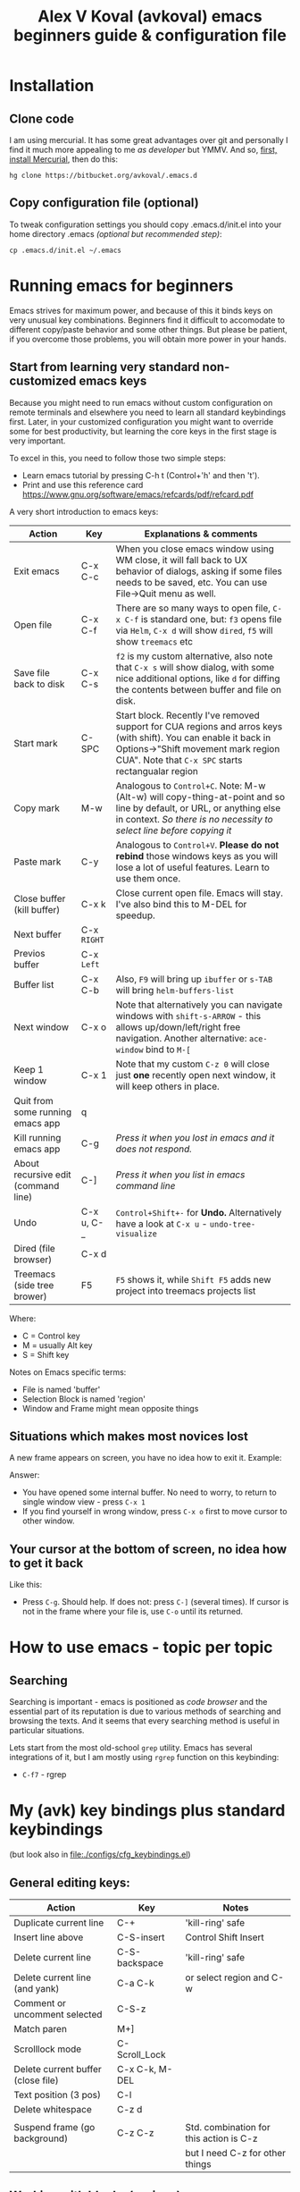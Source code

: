 #+OPTIONS: texht:nil
#+OPTIONS: ^:nil
#+STARTUP: overview
#+TITLE: Alex V Koval (avkoval) emacs beginners guide & configuration file

* Installation

** Clone code

I am using mercurial. It has some great advantages over git and personally I find it much more appealing
to me /as developer/ but YMMV. And so, [[https://www.mercurial-scm.org/wiki/Download][first, install Mercurial]], then do this:

  #+BEGIN_EXAMPLE
  hg clone https://bitbucket.org/avkoval/.emacs.d
  #+END_EXAMPLE

** Copy configuration file (optional)

To tweak configuration settings you should copy .emacs.d/init.el into your home directory
.emacs  /(optional but recommended step)/:

 #+BEGIN_EXAMPLE
 cp .emacs.d/init.el ~/.emacs
 #+END_EXAMPLE

* Running emacs for beginners

Emacs strives for maximum power, and because of this it binds keys on very unusual key combinations. Beginners find it difficult
to accomodate to different copy/paste behavior and some other things. But please be patient, if you overcome those problems, you will
obtain more power in your hands.

** Start from learning very standard non-customized emacs keys

Because you might need to run emacs without custom configuration on remote terminals and elsewhere you need to learn all standard
keybindings first. Later, in your customized configuration you might want to override some for best productivity, but learning
the core keys in the first stage is very important.

To excel in this, you need to follow those two simple steps:

 * Learn emacs tutorial by pressing C-h t (Control+'h' and then 't').
 * Print and use this reference card https://www.gnu.org/software/emacs/refcards/pdf/refcard.pdf

A very short introduction to emacs keys:

| Action                              | Key        | Explanations & comments                                                                                                                                                                                   |
|-------------------------------------+------------+-----------------------------------------------------------------------------------------------------------------------------------------------------------------------------------------------------------|
| Exit emacs                          | C-x C-c    | When you close emacs window using WM close, it will fall back to UX behavior of dialogs, asking if some files needs to be saved, etc. You can use File->Quit menu as well.                                |
| Open file                           | C-x C-f    | There are so many ways to open file, ~C-x C-f~ is standard one, but: ~f3~ opens file via ~Helm~, ~C-x d~ will show ~dired~, ~f5~ will show ~treemacs~ etc                                                               |
| Save file back to disk              | C-x C-s    | ~f2~ is my custom alternative, also note that ~C-x s~ will show dialog, with some nice additional options, like ~d~ for diffing the contents between buffer and file on disk.                                   |
| Start mark                          | C-SPC      | Start block. Recently I've removed support for CUA regions and arros keys (with shift). You can enable it back in Options->"Shift movement mark region CUA". Note that ~C-x SPC~ starts rectangualar region |
| Copy mark                           | M-w        | Analogous to ~Control+C~. Note: M-w (Alt-w) will copy-thing-at-point and so line by default, or URL, or anything else in context. /So there is no necessity to select line before copying it/                 |
| Paste mark                          | C-y        | Analogous to ~Control+V~. *Please do not rebind* those windows keys as you will lose a lot of useful features. Learn to use them once.                                                                        |
| Close buffer (kill buffer)          | C-x k      | Close current open file. Emacs will stay. I've also bind this to M-DEL for speedup.                                                                                                                       |
| Next buffer                         | C-x ~RIGHT~  |                                                                                                                                                                                                           |
| Previos buffer                      | C-x ~Left~   |                                                                                                                                                                                                           |
| Buffer list                         | C-x C-b    | Also, ~F9~ will bring up ~ibuffer~ or ~s-TAB~ will bring ~helm-buffers-list~                                                                                                                                      |
| Next window                         | C-x o      | Note that alternatively you can navigate windows with ~shift-s-ARROW~ - this allows up/down/left/right free navigation. Another alternative: ~ace-window~ bind to ~M-[~                                         |
| Keep 1 window                       | C-x 1      | Note that my custom ~C-z 0~ will close just *one* recently open next window, it will keep others in place.                                                                                                    |
| Quit from some running emacs app    | q          |                                                                                                                                                                                                           |
| Kill running emacs app              | C-g        | /Press it when you lost in emacs and it does not respond./                                                                                                                                                  |
| About recursive edit (command line) | C-]        | /Press it when you list in emacs command line/                                                                                                                                                              |
| Undo                                | C-x u, C-_ | ~Control+Shift+-~ for *Undo.*  Alternatively have a look at ~C-x u~ - ~undo-tree-visualize~                                                                                                                       |
| Dired (file browser)                | C-x d      |                                                                                                                                                                                                           |
| Treemacs (side tree brower)         | F5         | ~F5~ shows it, while ~Shift F5~ adds new project into treemacs projects list                                                                                                                                  |

Where:
  - C = Control key
  - M = usually Alt key
  - S = Shift key

Notes on Emacs specific terms:
 - File is named 'buffer'
 - Selection Block is named 'region'
 - Window and Frame might mean opposite things

** Situations which makes most novices lost

A new frame appears on screen, you have no idea how to exit it. Example:

[[file:assets/ss_20160926182739_5nFf6OwtNO5S2CJmG9dD.png]]

Answer:
 * You have opened some internal buffer. No need to worry, to return to single window
   view - press ~C-x 1~
 * If you find yourself in wrong window, press ~C-x o~ first to move cursor to other window.

** Your cursor at the bottom of screen, no idea how to get it back

Like this:
[[file:assets/ss_20160926183028_tcrviCiXcDOn34q4b9ON.png]]

 * Press ~C-g~. Should help. If does not: press ~C-]~ (several times).
   If cursor is not in the frame where your file is, use ~C-o~ until its returned.

* How to use emacs - topic per topic

** Searching

   Searching is important - emacs is positioned as /code browser/ and the essential part of its
   reputation is due to various methods of searching and browsing the texts. And it seems that
   every searching method is useful in particular situations.

   Lets start from the most old-school ~grep~ utility. Emacs has several integrations of it, but
   I am mostly using ~rgrep~ function on this keybinding:

   - ~C-f7~ - rgrep

* My (avk) key bindings plus standard keybindings
(but look also in [[file:./configs/cfg_keybindings.el]])

** General editing keys:

 | Action                             | Key            | Notes                                   |
 |------------------------------------+----------------+-----------------------------------------|
 | Duplicate current line             | C-+            | 'kill-ring' safe                        |
 | Insert line above                  | C-S-insert     | Control Shift Insert                    |
 | Delete current line                | C-S-backspace  | 'kill-ring' safe                        |
 | Delete current line (and yank)     | C-a C-k        | or select region and C-w                |
 | Comment or uncomment selected      | C-S-z          |                                         |
 | Match paren                        | M+]            |                                         |
 | Scrolllock mode                    | C-Scroll_Lock  |                                         |
 | Delete current buffer (close file) | C-x C-k, M-DEL |                                         |
 | Text position (3 pos)              | C-l            |                                         |
 | Delete whitespace                  | C-z d          |                                         |
 |                                    |                |                                         |
 | Suspend frame (go background)      | C-z C-z        | Std. combination for this action is C-z |
 |                                    |                | but I need C-z for other things         |

** Working with blocks (regions)

 | Action            | Key        | Notes                    |
 |-------------------+------------+--------------------------|
 | Select region     | C-SPC      | Or use Shift+cursor keys |
 | Copy region       | M-w, C+INS | Control-Insert           |
 | Yank (cut) region | C-w        |                          |
 | Insert region     | C-y, S+INS | Shift-Insert             |

** Named regions

In emacs you can copy selected region to a named memory place. So, this makes it possible
to operate with different selected pieces of text.

 | Action                            | Key           | Notes              |
 |-----------------------------------+---------------+--------------------|
 | copy to named memory register     | C-x rs ~CHAR~ | Example: C-x r s 1 |
 | insert from named memory register | C-x ri ~CHAR~ | C-x r i 1          |

** Function keys

 | Action                                          | Key        | Notes                          |
 |-------------------------------------------------+------------+--------------------------------|
 | Manual                                          | F1         | same as man ~topic~ in console |
 | Save                                            | F2         |                                |
 | Open                                            | F3         |                                |
 | Next window                                     | F6         |                                |
 | Previous window                                 | S-F6       |                                |
 | Query & replace in this buffer                  | F7         |                                |
 | Query & replace in files                        | Contrl+F7  |                                |
 | Next compilation error                          | F8         |                                |
 | Jump to bookmark                                | C-F8       |                                |
 | Ibuffer (open buffer=files list) and management | F9         |                                |
 | Menu                                            | F10        |                                |
 | Toggle line numbers                             | F11, C-z l |                                |
 | Toggle display of long lines                    | F12        |                                |


** Quick switching between open buffers

I strongly sugges to enable cfg_helm.el in your custom copy of .emacs as its a primary additional
module for switching between files and buffers.

 | Action                                         | Key     | Notes                          |
 |------------------------------------------------+---------+--------------------------------|
 | Switch buffers                                 | C-x C-b | Shows the list of open buffers |
 | Switch buffers (helm enabled) via helm-recentf | C-z C-r | helm-recentf                   |
 | Switch buffers                                 | C-z C-b |                                |
 | Switch buffers (Ibuffer)                       | F9      |                                |

** helm specific keys

Excellent helm module [[https://github.com/emacs-helm/helm][Read more here]] provides reach functionality of switching between buffers, files, searching,
etc.

Enable this by uncommending cfg_helm.el

Most important keys listed below:

|---------+----------------------------+------------------------------------------------|
| Key     | Command                    | What it does                                   |
|---------+----------------------------+------------------------------------------------|
| C-c v   | helm-imenu                 | Show document structure (functions, classes    |
| s-‹     |                            | for Python)                                    |
|         |                            |                                                |
| C-c C-z | helm-recentf               | Recentf is one of the most powerful emacs+helm |
| C-z C-r |                            | keybindings. Shows recently open files         |
| s-x     |                            |                                                |
|         |                            |                                                |
| C-c h p | helm-projectile            | Find file in project                           |
|         |                            |                                                |
| s-CPC   | helm-mini                  | mini view with buffers, recentf combined       |
| C-f12   |                            |                                                |
| C-z C-a |                            |                                                |
|         |                            |                                                |
| C-c h m | helm-mark-ring             | Shows recent locations in this file            |
| Alt-F9  |                            |                                                |
|         |                            |                                                |
| C-z o   | helm-occur                 | Shows occurencies of smth. in the file         |
|         |                            |                                                |
| C-c h a | helm-ag                    | A very fast search in files. First match like  |
|         |                            | a grep, 2nd match in helm                      |
|         |                            |                                                |
| C-z f f | helm-etags-select          | Etags search for project files. For python     |
| C-z f t |                            | project you need to create tags first, use     |
|         |                            | create-TAGS emacs cmd                          |
|         |                            |                                                |
| C-z C-f | helm-find-files            | Find files using Helm. Rich functional         |
| f3      |                            | via TAB.                                       |
|         |                            |                                                |
| C-z f a | avk-change-default-font-fn | My function to change font                     |
|         |                            |                                                |
|         |                            |                                                |
| C-c h b | helm-bookmarks             | Bookmarks API to emacs bookmarks               |
|         |                            |                                                |
| C-c h f | helm-firefox-bookmarks     | Firefox bookmarks                              |
|         |                            |                                                |
| C-x c / | helm-find                  | Find files by name                             |
|         |                            |                                                |
| C-c h r | helm-resume                | Resume last helm screen                        |
|---------+----------------------------+------------------------------------------------|

** Misc keys

 | Action                      | Key                | Notes |
 |-----------------------------+--------------------+-------|
 | Change font (helm required) | C-z fa             |       |
 | Change emacs skin (theme)   | C-z tt             |       |
 | Lower region                | C-x l              |       |
 | Upper region                | C-x u              |       |
 | Dired (show files)          | C-x d              |       |
 | Dired (by file mask)        | C-x d ~enter mask~ |       |
 | ZTree (show files by tree)  | C-x z              |       |


** Find/Replace

 | Action                            | Key         | Notes |
 |-----------------------------------+-------------+-------|
 | Find in current file              | F7          |       |
 | Find in current file (occur)      | M-x occur   |       |
 | Find in current file (helm-occur) | C-z o       |       |
 | Search in files                   | C-F7        |       |
 | Search for file name              | C-S-D       |       |

** Windows & Frames

*** Terms

 - *Window* is some area within emacs screen with modeline.

 - *Frame* is another frame of the editor. One editor can span multiple frames.

*** Keys

  | Action                   | Key                  |
  |--------------------------+----------------------|
  | Keep one window          | C-x 1, C-ESC         |
  | Add new frame            | C-x 5 2              |
  | Add new window at bottom | C-x 2                |
  | Add new window at right  | C-x 3                |
  | Close window             | C-x 0                |
  | Close frame              | C-x 5 0              |
  | switch between windows   | C-x o, F6            |
  | switch between windows   | WIN+Shift Arrow Keys |
  | next frame               | C-x 5 o              |

* Plan for beginners (advanced level in 1 month of intensive usage)
** Week 1 (use raw emacs in terminals and basic key bingings)

OK. On first week my general recommendation it to learn some basic keys and work in terminal. So, print out
the PDF cheatsheet from [[*Start from learning very standard non-customized emacs keys][Start from learning very standard non-customized emacs keys]] chapter, run throught
tutorial and try emacs in remote terminals.

** Week 2 (configuration tweaks, useful modules)

*** Be able to configure settings to own taste. Learn how emacs configuration works.

 On this week you can learn how to tweak some emacs settings for your preference. This includes reassigning
 some keys for your taste (look for example in [[file:./configs/cfg_keybindings.el]]), and use configuration
 dialogs: ~M-x configure-variable~ and ~M-x configure-group~.

*** Professional switching between open files, project files, search results

 On this week you also have to study and be able to perform generic actions like:

  * Switch between files in project using helm (C-c h p)
  * Use *dired*:
    * ~C-x d~ start it, ~q~ - quit
  * Use *ZTree*
    * ~C-x z~
  * Switch between open files using ibuffer (F9)
    * Learn how to close buffers (~d~), and how to execute action (~x~) in generic Emacs dialogs
    * How to sort ~s~ ...
    * How to filter ~/~ ...
  * Quick find file by name.
    * Using *dired*: ~C-S-d~
    * Using *helm*: ~C-c x /~
  * Find text in files:
    * Using *rgrep* (~C-F7~ and/or ~M-x rgrep~)
    * Using *silver search* in project files: ~C-c s~

** Week 3 (advanced core modules usage)

 * Use / customize snippets (*yasnippet*) for your working environment
 * Edit files via sudo:// and ssh://
 * Advanced *dired* usage:
   * Find files by content
   * Mark/action on group files
   * Edit file names ~C-c C-q~
   * ...
 * Use emacs shells for development and debugging using *realgud* debugger /optional/
 * Learn how to use emacs package manager: ~M-x package-list-packages~

** Week 4 - learn specific modules

In your work environment you might need or skip any of these, but generally I advice you to learn
as its a very useful tools.

*** Magit

*Magit* is a bit of magic in emacs - it makes your daily work with 'git' so easy that you never come
back using your console. It makes most of common operations quick and fast and group operations like
squashing your commits or merging with conflicts became an easy task with Magic.

In my configuration *Magit* called via: ~C-z g~ and next you should try ~y~ to switch between branches
or ~s~ to stage then ~c~ commit. At all, first thing to do is to press ~?~ to see all actions. Magit
really don't require a lot of documentation as most of features are self-explaining via context help.

*** Org-mode

Those who wish to maintain information structured and connected way org-mode provides it. The usage varies
from preparing documentation, maintaining your tasks list to professional usage like maintaining
results of some science experiments and evaluating external language blocks.

*** Your specific modes

For most of languages emacs have specific support which is called 'major mode'. For most common languages
support is included into this configuration, but if you miss something, press ~M-x package-list-packages~
and look for your package. Language support packages called modes, like: *python-mode* or *yaml-mode*

*** Learn how to alter your configuration, use lisp snippets

Usually, your algorighm is this:

 * Google or try to find in emacs configuration (~M-x configure-*~) the settings you wish to change
 * Find /Lisp/ example code, put into your configuration file (I usually suggest to split this to configs/cfg_*)
   try to execute with ~C-x C-e~.
* Settings

I am using this file as a configuration and documentation source for my emacs config. This is
/literate programming/ approach introduced by Donald Knuth and it seems org-mode is one of the
most successful cases.

To use it, change your init file for something like

#+BEGIN_EXAMPLE
(require 'org)
(org-babel-load-file
 (expand-file-name "settings.org"
                   user-emacs-directory))
#+END_EXAMPLE

Then you will only have your org file to handle all your emacs configuration. It may sound overkill in the beginning. It is not.

** Personal information

   #+BEGIN_SRC emacs-lisp
   (setq user-full-name "Alex V Koval"
         user-mail-address "alex@koval.kharkov.ua")
   #+END_SRC

** Emacs initialization & configuration, enabled features
*** Package system
**** Standard package manager sources configuration

     Custom package sources. Also I've read somewhere that emacs default TLS configuration is not
     ideal and  reconfigured it according the recipe.

     #+BEGIN_SRC emacs-lisp
       (package-initialize)
       (unless (assoc-default "melpa" package-archives)
         (add-to-list 'package-archives '("melpa" . "https://melpa.org/packages/") t))
       (unless (assoc-default "gnu" package-archives)
         (add-to-list 'package-archives '("gnu" . "https://elpa.gnu.org/packages/") t))
       (unless (assoc-default "elpy" package-archives)
         (add-to-list 'package-archives '("elpy" . "https://jorgenschaefer.github.io/packages/") t))

       ;; temp fix for: https://www.reddit.com/r/emacs/comments/7tb0ss/package_system_now_shows_a_lot_of_incompatible/
       ;; (add-to-list 'package-archives '("org" . "https://orgmode.org/elpa/") t)

       (setq tls-program
             '("gnutls-cli --x509cafile /etc/ssl/certs/ca-certificates.crt -p %p %h"
               "gnutls-cli --x509cafile /etc/ssl/certs/ca-certificates.crt -p %p %h --protocols ssl3"
               "openssl s_client -connect %h:%p -CAfile /etc/ssl/certs/ca-certificates.crt -no_ssl2 -ign_eof"))

       (setq use-package-always-ensure t)
     #+END_SRC
**** ~use-package~

     A use-package declaration for simplifying your .emacs https://jwiegley.github.io/use-package

     #+BEGIN_SRC emacs-lisp
       (unless (package-installed-p 'use-package)
         (package-refresh-contents)
         (package-install 'use-package))
       (setq use-package-verbose t)
       (setq use-package-always-ensure t)
       (eval-when-compile
         (require 'use-package))
       ;; (require 'diminish)                ;; if you use :diminish
       ;; (require 'bind-key)                ;; if you use any :bind variant
       (use-package auto-compile
         :config (auto-compile-on-load-mode))
     #+END_SRC

**** [[https://www.emacswiki.org/emacs/el-get][El-get]]

     El-get is one another package manager for Emacs. Originally I thought it will be very popular
     because it provides a lot of unique methods for package sources, but it seems that more common
     package systems are being used now. I keep it here due to own ~ahg~ custom package clone.

   #+BEGIN_SRC emacs-lisp
     (use-package el-get
       :init
       (progn
         (setq my:el-get-packages     ;; // different add-ons
               '(
                 ;; ropemacs
                 ;; pylookup
                 ahg
                 ;;        base16-themes
                 ;;        avk-emacs-themes
                 ;; openapi-yaml-mode ???????????????????????
                 ;;        flycheck-swagger-tools
                 ))
         )
       )
       (add-to-list 'el-get-recipe-path "~/.emacs.d/el-get/recipes")
       (el-get 'sync my:el-get-packages)
   #+END_SRC
*** Emacs Lisp Libraries

    A modern list library for Emacs

    #+begin_src emacs-lisp
    (use-package dash)
    #+end_src

*** Unique file names

  https://www.emacswiki.org/emacs/uniquify

  Specifically useful when your framework  names files similarly but places them in different folders.
  For example Django have similar file names per app (models.py, views.py).

  #+BEGIN_SRC emacs-lisp
    (require 'uniquify)
    (custom-set-variables
     '(uniquify-buffer-name-style (quote post-forward) nil (uniquify)))
  #+END_SRC

*** hydra & common hydras

    https://github.com/abo-abo/hydra - make Emacs bindings that stick around

    #+BEGIN_SRC emacs-lisp
    (use-package hydra)
    #+END_SRC

    And now some various hydras

**** M-s
 #+BEGIN_SRC emacs-lisp
 (defun copy-current-buffer-name()
   (interactive)
   (kill-new (buffer-name))
   )
 (defhydra alt_s_hydras_menu (:columns 2 :exit t)
   "M-s menu"

   ("." isearch-forward-symbol-at-point "Isearch symbol at point")
   ("_" isearch-forward-symbol "Do incremental search forward for a symbol")
   ("o" occur "Show occurencies")
   ("f" copy-current-buffer-name "Remember current buffer name")
   ("w" isearch-forward-word "Isearch forward word")
   ("h." highlight-symbol-at-point "Highlight symbol at point")
   ("hl" highlight-lines-matching-regexp "Highlight lines matcing RegExp")
   ("hp" highlight-phrase "Highlight phrase")
   ("hr" highlight-regexp "Highlight RegExp")
   ("hu" unhighlight-regexp "Unhighlight RegExp")
   ("hw" hi-lock-write-interactive-patterns "Write interactive patterns")
   ("M-w" eww-search-words "Search the web for the text")
   )
 (global-set-key "\M-s" 'alt_s_hydras_menu/body)
 #+END_SRC
*** Load secrets

  I keep slightly more sensitive information in a separate file so that I can easily publish my main configuration.

  #+BEGIN_SRC emacs-lisp
  (load "~/.emacs.secrets" t)
  #+END_SRC

*** Backups

  This is  one of  the things  people usually  want to  change right  away. By
  default, Emacs  saves backup files in  the current directory. These  are the
  files ending in =~= that are cluttering up your directory lists. The following
  code stashes them all in =~/.emacs.d/backups=,  where I can find them with =C-x
  C-f= (=find-file=) if I really need to.

  #+BEGIN_SRC emacs-lisp
  (setq backup-directory-alist '(("." . "~/.emacs.d/backup")))
  #+END_SRC

  Disk space is cheap. Save lots.

  #+BEGIN_SRC emacs-lisp
  (setq delete-old-versions t
    kept-new-versions 100
    kept-old-versions 100
    version-control t)
  (setq version-control t)
  (setq vc-make-backup-files t)
  (setq auto-save-file-name-transforms '((".*" "~/.emacs.d/auto-save-list/" t)))
  #+END_SRC

*** Windows configuration

    After several years of using Emacs one usually turns off all decorations because those are methaphors
    from desktop UI which are less useful then internal features provided by emacs. It makes no sense to
    give your screen estate space into rent of some widget, which you rarely or never use.

    #+BEGIN_SRC emacs-lisp
    (tool-bar-mode -1)
    #+END_SRC

*** Allowed key sequences

    The typical strategy of using emacs - reconfigure shortcuts to the applications you mostly
    use. This is very individual thing, as things which typical JS developer differ for things
    of Python developer, and the difference is much bigger between develpers, and for example,
    text writers.

    Here I free some key bindings and allow to use them later for various packages.

    #+BEGIN_SRC emacs-lisp
      (global-unset-key (kbd "C-z"))
      (global-unset-key (kbd "C-z j"))
      (global-unset-key (kbd "C-x C-j"))
      ;; (global-unset-key [(control z)])
      (global-unset-key [f9])
      (global-unset-key [(control \#)])
    #+END_SRC

*** Some global (expert) settings

    It seems that emacs developers disable some advances functions for novice
    users, but I feel myself as expert now :-) /Since 1997/
    #+BEGIN_SRC emacs-lisp
    (put 'downcase-region 'disabled nil)
    (put 'scroll-left 'disabled nil)
    (put 'upcase-region 'disabled nil)
    #+END_SRC

    I am too lazy to answer 'yes' and 'no' in full notation, lets shortcut:
    #+BEGIN_SRC emacs-lisp
    (fset 'yes-or-no-p 'y-or-n-p)
    #+END_SRC

**** scrolling

 #+BEGIN_SRC emacs-lisp
 (setq scroll-step 1)
 (setq scroll-conservatively 10000)
 (setq auto-window-vscroll nil)
 #+END_SRC

*** Helm & all Helm integrations at one place

  [[https://emacs-helm.github.io/helm/][Helm]] is one of the shining packages of Emacs - it does one thing, and does it well - it allows you to choose something
  from a long list of candidates.

  #+BEGIN_SRC emacs-lisp
    (use-package helm
      :diminish helm-mode
      :init
      (progn
        (require 'helm-config)
        (require 'helm-files)
        ;; (setq )
        ;; From https://gist.github.com/antifuchs/9238468
        (setq helm-M-x-requires-pattern nil
              helm-autoresize-max-height 50
              helm-autoresize-min-height 3
              helm-autoresize-mode t
              helm-buffer-max-length 40
              helm-buffer-skip-remote-checking t
              helm-candidate-number-limit 100
              helm-candidate-number-limit 20000
              helm-debug-root-directory "/home/k/tmp/helm/"
              helm-display-buffer-reuse-frame t
              helm-display-function 'helm-display-buffer-in-own-frame
              helm-display-header-line nil
              helm-display-source-at-screen-top nil
              helm-ff-skip-boring-files t
              helm-file-globstar nil
              helm-findutils-search-full-path t
              helm-full-frame nil
              helm-idle-delay 0.0 ; update fast sources immediately (doesn't).
              helm-input-idle-delay 0.01  ; this actually updates things
              helm-input-idle-delay 0.1
              helm-org-format-outline-path t
              helm-org-headings-fontify nil
              helm-org-headings-max-depth 30
              helm-org-rifle-show-path t
              helm-org-show-filename t
              helm-org-truncate-lines nil
              helm-quick-update t
              helm-use-undecorated-frame-option t
              helm-yas-display-key-on-candidate t
              )
        ;; This is slightly different from defaults because I am using emacs with i3 and clipmon
        ;; and pass and so now I reach good security settings along with copy/paste history for\
        ;; both emacs and other desktop apps
        (setq
         helm-kill-ring-actions
          '(("Copy to clipboard" . kill-new)
            ("Yank marked" . helm-kill-ring-action-yank)
            ("Delete marked" . helm-kill-ring-action-delete)))

            (custom-set-variables
            '(helm-firefox-show-structure t t)
            '(helm-idle-delay 0.2 t)
            )
            ;; (helm-mode) - I don't enable global helm-mode
        (define-key helm-find-files-map [(control tab)] 'helm-select-action)
        (define-key helm-map (kbd "C-z") 'helm-select-action)
        (define-key helm-map (kbd "<tab>")         'helm-execute-persistent-action)
        (define-key helm-find-files-map (kbd "C-<backspace>") 'helm-find-files-up-one-level)
        (require 'savehist)
        (add-to-list 'savehist-additional-variables 'helm-dired-history-variable)
        (savehist-mode 1)
        )
      :bind (("C-z C-r" . helm-recentf)
             ([f3] . helm-find-files)
             ("C-z C-f" . helm-find-files)
             ([M-f9] . helm-mark-ring)
             ([M-f12] . helm-resume)
             ("s-x" . helm-M-x)
             ("<mouse-9>" . helm-imenu)
             ("\C-c v" . helm-imenu)
             ([(meta f2)] . helm-imenu)
             ("C-x /" . helm-surfraw)
             ([(s-tab)] . helm-buffers-list)
             ("C-z C-b" . helm-buffers-list)
             ([(M-s-tab)] . helm-projectile-switch-to-buffer)
             ("C-z C-a" . helm-mini)
             ("C-z C-r" . helm-recentf)
             ([f4] . helm-recentf)
             ("C-z C-f" . helm-find-files)
             ("C-z f f" . helm-etags-select)
             ("C-c h h" . helm-comint-input-ring)
             ("C-c h p" . helm-projectile)
             ("C-c h m" . helm-mark-ring)
             ("C-c h r" . helm-resume)
             ([M-f12] . helm-resume)
             ("C-z H" . helm-org-in-buffer-headings)
             ("C-z o" . helm-occur)
             ))
    (ido-mode -1) ;; Turn off ido mode in case I enabled it accidentally
  #+END_SRC

*** mode-line

 Mode line customizations

 *FIXME* /I don't remember whats this!/

 #+BEGIN_SRC emacs-lisp
 (setq-default
  mode-line-format
  '(; Position, including warning for 80 columns
    (:propertize "%4l:" face mode-line-position-face)
    (:eval (propertize "%3c" 'face
                       (if (>= (current-column) 80)
                           'mode-line-80col-face
                         'mode-line-position-face)))
    ; emacsclient [default -- keep?]
    mode-line-client
    " (%p) "
    ; read-only or modified status
    (:eval
     (cond (buffer-read-only
            (propertize " RO " 'face 'mode-line-read-only-face))
           ((buffer-modified-p)
            (propertize " ** " 'face 'mode-line-modified-face))
           (t "      ")))
    "    "
    ; directory and buffer/file name
    "%Z"

  ;  (:propertize (:eval (shorten-directory default-directory 30))
  ;               face mode-line-folder-face)
    (:propertize "%b"
                 face mode-line-filename-face)
    ; narrow [default -- keep?]
    " %n "

    ; mode indicators: vc, recursive edit, major mode, minor modes, process, global
    (vc-mode vc-mode)
    "  %["
    (:propertize mode-name
                 face mode-line-mode-face)
    "%] "
    (:eval (propertize (format-mode-line minor-mode-alist)
                       'face 'mode-line-minor-mode-face))
    (:propertize mode-line-process
                 face mode-line-process-face)
    (global-mode-string global-mode-string)
    "    "
    ; nyan-mode uses nyan cat as an alternative to %p
    ; (:eval (when nyan-mode (list (nyan-create))))
    ))

 ;; Helper function
 (defun shorten-directory (dir max-length)
   "Show up to `max-length' characters of a directory name `dir'."
   (let ((path (reverse (split-string (abbreviate-file-name dir) "/")))
         (output ""))
     (when (and path (equal "" (car path)))
       (setq path (cdr path)))
     (while (and path (< (length output) (- max-length 4)))
       (setq output (concat (car path) "/" output))
       (setq path (cdr path)))
     (when path
       (setq output (concat ".../" output)))
     output))

 ;; Extra mode line faces
 (make-face 'mode-line-read-only-face)
 (make-face 'mode-line-modified-face)
 (make-face 'mode-line-folder-face)
 (make-face 'mode-line-filename-face)
 (make-face 'mode-line-position-face)
 (make-face 'mode-line-mode-face)
 (make-face 'mode-line-minor-mode-face)
 (make-face 'mode-line-process-face)
 (make-face 'mode-line-80col-face)

 (defun mode-line-faces-light()
   (interactive)

   (set-face-attribute 'mode-line nil
		       :foreground "black" :background "#d0e5cc"
		       :inverse-video nil
               :box '(:line-width -1 :color nil :style released-button)
 ;		      :box '(:line-width 6 :color "#d0e5cc" :style nil)
               )

   (set-face-attribute 'mode-line-inactive nil
		       :foreground "black" :background "SlateGray2"
		       :inverse-video nil
 ;		      :box '(:line-width 6 :color "SlateGray2" :style nil)
               )

   (set-face-attribute 'mode-line-read-only-face nil
		       :foreground "Firebrick"
		       :weight 'bold
 ;		      :box '(:line-width 2 :color "MediumBlue")
               )

   (set-face-attribute 'mode-line-modified-face nil
		       :foreground "dark red"
		       :background "#d0e5cc"
 ;		      :height 150
		       :weight 'bold
 ;		      :box '(:line-width 2 :color "#4177b8")
               )

   (set-face-attribute 'mode-line-folder-face nil
		       :foreground "gray30")

   (set-face-attribute 'mode-line-filename-face nil
		       :foreground "dark green"
		       :weight 'bold)

   (set-face-attribute 'mode-line-position-face nil
		       :family "Menlo"
 ;              :height 100
               )

   (set-face-attribute 'mode-line-mode-face nil
		       :weight 'bold
		       :foreground "RoyalBlue")

   (set-face-attribute 'mode-line-minor-mode-face nil
		       :foreground "DarkSlateBlue"
 ;		      :height 110
               )

   (set-face-attribute 'mode-line-process-face nil
		       :foreground "LimeGreen")

   (set-face-attribute 'mode-line-80col-face nil
		       :inherit 'mode-line-position-face
		       :foreground "black" :background "#eab700")

   )



 (defun mode-line-faces-dark()
   (interactive)
   (set-face-attribute 'mode-line nil
		       :foreground "gray90" :background "#315068"
		       :inverse-video nil
		       :box '(:line-width 2 :color "#315068" :style released-button)
               )


   (set-face-attribute 'mode-line-inactive nil
		       :foreground "gray60" :background "#27313f"
		       :inverse-video nil
		       :box '(:line-width 1 :color "#27313f" :style nil)
               )


   (set-face-attribute 'mode-line-read-only-face nil
		       :foreground "cyan3"
 ;		      :box '(:line-width 2 :color "cyan3")
               )

   (set-face-attribute 'mode-line-modified-face nil
		       :foreground "white smoke"
		       :background "#007400"
 ;		      :box '(:line-width 2 :color "chartreuse3")
               )

   (set-face-attribute 'mode-line-folder-face nil
		       :foreground "gray60")

   (set-face-attribute 'mode-line-filename-face nil
		       :foreground "#eab700"
		       :weight 'bold)

   (set-face-attribute 'mode-line-position-face nil
		       :family "Menlo"
 ;              :height 100
               )

   (set-face-attribute 'mode-line-mode-face nil
		       :foreground "gray80")

   (set-face-attribute 'mode-line-minor-mode-face nil
		       :foreground "gray40"
 ;		      :height 110
               )

   (set-face-attribute 'mode-line-process-face nil
		       :foreground "LimeGreen")

   (set-face-attribute 'mode-line-80col-face nil
		       :inherit 'mode-line-position-face
		       :foreground "black" :background "#eab700")
   )
 #+END_SRC
**** bm (session bookmarks)

 /Session Bookmarks/ and my key-bindings. Look also at [[*helm-bm][helm integration]]. If you are looking for permanent bookmarks
 please check ~C-x r m~ (bookmark-set) and other emacs bookmarks. Also, org-mode org-store-link can be treated
 as a form of permanent bookmark.

 /Session Bookmarks/ last for session - when you exit your emacs, those will be lost.

 Note: I am just [[https://github.com/joodland/bm][double checked]] and it seems that bookmarks can be saved in repository and restored during
 next session load. But I don't really need it, my primary case is to use bookmarks along the session. For
 more permanent bookmarks standard bookmark module is used.

 #+BEGIN_SRC emacs-lisp
 (use-package bm
 :bind (
 ("C-z b" . bm-toggle)
 ("C-z <up>" . bm-previous)
 ("C-z C-p" . bm-previous)
 ("C-z <down>" . bm-next)
 ("C-z C-n" . bm-next)
 ("C-z <SPC>" . bm-show-all)
 ))
 #+END_SRC

**** company

 Company - pull downs here and there. Useful for command line (but sometimes bad for slow connections thats why
 ~C-z C-c~ key is defined - to be able to stop it quickly. Also disabled it for org-mode as completions
 were not useful at all.

 #+BEGIN_SRC emacs-lisp
   (use-package company
     ;; :config
     ;; (progn (
     ;;         ;; (setq company-global-modes '(not org-mode))
     ;;         (global-company-mode 1)
     ;;         ))
     :bind (
            ("C-z C-c" . company-mode))
     )
     (global-company-mode 1)

 #+END_SRC

*** conf-mode

    Mode for configuration files. Mostly about nice highlighting.

    #+BEGIN_SRC emacs-lisp
    (add-to-list 'auto-mode-alist '("\\.env$" . conf-mode))

    ;; systemd (https://wiki.archlinux.org/index.php/Emacs)
    (add-to-list 'auto-mode-alist '("\\.service\\'" . conf-unix-mode))
    (add-to-list 'auto-mode-alist '("\\.timer\\'" . conf-unix-mode))
    (add-to-list 'auto-mode-alist '("\\.target\\'" . conf-unix-mode))
    (add-to-list 'auto-mode-alist '("\\.mount\\'" . conf-unix-mode))
    (add-to-list 'auto-mode-alist '("\\.automount\\'" . conf-unix-mode))
    (add-to-list 'auto-mode-alist '("\\.slice\\'" . conf-unix-mode))
    (add-to-list 'auto-mode-alist '("\\.socket\\'" . conf-unix-mode))
    (add-to-list 'auto-mode-alist '("\\.path\\'" . conf-unix-mode))
    (add-to-list 'auto-mode-alist '("\\.netdev\\'" . conf-unix-mode))
    (add-to-list 'auto-mode-alist '("\\.network\\'" . conf-unix-mode))
    (add-to-list 'auto-mode-alist '("\\.link\\'" . conf-unix-mode))
    (add-to-list 'auto-mode-alist '("\\.automount\\'" . conf-unix-mode))
    #+END_SRC

**** helm-bm

 Bookmarks management. Usually bookmarks are managed by:

  - ~C-c h b~ - *helm* version for bookmarks list
  - ~meta f1~ - ~--//--~
  - ~C-x r m~ - store bookmarl /ordinary emacs function/
  - ~C-x r l~ - list bookmarks /ordinary emacs function/

 And this helm function makes it easy to choose bookmarks using Helm

  #+BEGIN_SRC emacs-lisp
    (use-package helm-bm
      :init
      :bind (("C-c h b" . helm-bookmarks)
             ([(meta f1)] . helm-bm)))
  #+END_SRC

**** Firefox & Chrome bookmarks

  Very useful. Chrome and Firefox has packages list 'vimium' which do the same, but why not from Emacs?

  #+BEGIN_SRC emacs-lisp
    (use-package helm-firefox
      :init
      :bind (("C-c h f" . helm-firefox-bookmarks)))
  #+END_SRC

  #+BEGIN_SRC emacs-lisp
    (use-package helm-chrome
      :init
      :bind (("C-c h c" . helm-chrome-bookmarks)))
  #+END_SRC

**** helm-pass

 Password management using [[https://www.passwordstore.org/][famous 'pass' utility]]. If you never tried it, it is much better then
 many of other password managers available, including most of commercial.

  #+BEGIN_SRC emacs-lisp
    (use-package helm-pass
      :init
      :bind (("C-z p s" . helm-pass)))
  #+END_SRC

  This module provides searhing, but it also has dependency module for generic pass management within
  emacs UI.

**** helm-projectile

 Easy way to select file in your project.

  #+BEGIN_SRC emacs-lisp
    (use-package helm-projectile
      :init
      :bind (("C-c h p" . helm-projectile)))
  #+END_SRC

**** helm-tramp

  #+BEGIN_SRC emacs-lisp
    (use-package helm-tramp
      :init
      :bind (("C-c h t" . helm-tramp)))
  #+END_SRC

**** helm-org-rifle

  Excellent package to search within org-mode files

  #+BEGIN_SRC emacs-lisp
    (use-package helm-org-rifle
      :init
      :bind (("C-c h i" . helm-org-rifle)
             ("C-c h o" . helm-org-rifle-occur)))
  #+END_SRC

**** helm-ag

 Searching using [[https://github.com/ggreer/the_silver_searcher]["The silver searcher"]] with Helm.

  #+BEGIN_SRC emacs-lisp
    (use-package helm-ag
      :init
      :bind (("C-c h a" . helm-ag)
             ("C-c s" . helm-projectile-ag)))
  #+END_SRC

**** helm-swoop

  #+BEGIN_SRC emacs-lisp
    (use-package helm-swoop
      :init
      :bind (("C-c h s s" . helm-swoop)
             ("C-c h s m" . helm-multi-swoop)
             ("C-c h s a" . helm-multi-swoop-all)
             ("C-c h s p" . helm-multi-swoop-projectile))
  )
  #+END_SRC


*** Always display file name in frame title

 http://www.emacswiki.org/emacs/FrameTitle
 display full file name in window title

 This feature is not yet complete - since it seems org-mode
 looses current settings after clock-out.
 #+BEGIN_SRC emacs-lisp
 (defun fix-frame-title ()
   (interactive)
   (setq frame-title-format
         '("%S" (buffer-file-name "%f"
                                  (dired-directory dired-directory "%b"))))
   )
 (fix-frame-title)
 ;(add-hook 'after-make-frame-functions 'fix-frame-title)
 (define-key global-map  "\C-cft" 'fix-frame-title)
 #+END_SRC

*** ediff
 Ediff - diffing framework within emacs. Some useful extensions here, like choosing both variants (frequent case),
 from http://stackoverflow.com/questions/9656311/conflict-resolution-with-emacs-ediff-how-can-i-take-the-changes-of-both-version
 #+BEGIN_SRC emacs-lisp
 (defun ediff-copy-both-to-C ()
   (interactive)
   (ediff-copy-diff ediff-current-difference nil 'C nil
                    (concat
                     (ediff-get-region-contents ediff-current-difference 'A ediff-control-buffer)
                     (ediff-get-region-contents ediff-current-difference 'B ediff-control-buffer))))
 (defun add-d-to-ediff-mode-map () (define-key ediff-mode-map "d" 'ediff-copy-both-to-C))
 (add-hook 'ediff-keymap-setup-hook 'add-d-to-ediff-mode-map)
 #+END_SRC
*** Fonts

 #+BEGIN_SRC emacs-lisp
 (require 'subr-x)

 (defcustom my-frame-default-font "" "Default font used for fontify new frames")

 (unless (boundp 'helm-xfonts-cache)
   (defvar helm-xfonts-cache nil))

 (defun fontify-frame (frame)
   (unless (= (length my-frame-default-font) 0)
    (set-frame-parameter frame 'font my-frame-default-font))
    )

 (fontify-frame nil)
 (push 'fontify-frame after-make-frame-functions)

 (defun change_font (new-font where &optional size)
   (interactive)
   (let
       ((font-with-size (split-string new-font "-"))
        (size (or size (read-from-minibuffer "Font size: " "14"))))
     (setcar (nthcdr 7 font-with-size) size)
     (let ((new-font-final (string-join font-with-size "-")))
       (if (string= where "default")
           (progn
             (set-face-font 'default new-font-final)
             (setq my-frame-default-font new-font-final))
             (set-frame-parameter nil 'font new-font-final))
         )
     (message (format "Default font set to %s of size %s" new-font size))
     ))


 ;; (defun my-set-default-font()
 ;;   (interactive)
 ;;   (set-face-font 'default my-frame-default-font)
 ;;   (set-frame-parameter nil 'font my-frame-default-font)
 ;;   )

 ;; (advice-add 'my-set-default-font :after 'customize-themes)

 (defvar avk-change-default-font18
   (helm-build-sync-source "AVK font selection"
     :init (lambda ()
             (unless helm-xfonts-cache
               (setq helm-xfonts-cache
                     (x-list-fonts "*")))
             )
     :candidates 'helm-xfonts-cache
     :action '(("Set default font" . (lambda (new-font)
                                       (kill-new new-font)
                                       (change_font new-font "default")
                                       ))
               ("Set current frame font" . (lambda (new-font)
                                       (kill-new new-font)
                                       (change_font new-font "frame")
                                 ))
               )
     :persistent-action (lambda (new-font)
                          (set-frame-font new-font 'keep-size)
                          (kill-new new-font))
     :persistent-help "Preview font and copy to kill-ring"))

 (defun avk-change-default-font-fn ()
   (interactive)
   (helm :sources '(avk-change-default-font18))
   )

 (define-key global-map (kbd "C-z f a") 'avk-change-default-font-fn)

 ; this theme needs explicit require ?

 ;; emoji
 (set-fontset-font "fontset-default" '(#x1F300 . #x1F55F) (font-spec :size 20 :name "Unifont Upper"))


 #+END_SRC
*** Enable ibuffer
 #+BEGIN_SRC emacs-lisp
 (require 'ibuffer)
 (global-set-key [f9]  'ibuffer)
 #+END_SRC
*** web-mode
 #+BEGIN_SRC emacs-lisp
 (use-package web-mode)

 (setq web-mode-markup-indent-offset 2)
 (setq web-mode-css-indent-offset 2)
 (setq web-mode-code-indent-offset 2)
 (setq web-mode-indent-style 2)
 (add-to-list 'auto-mode-alist '("\\.html\\'" . web-mode))
 (setq web-mode-engines-alist '(("django" . "\\.html\\'") ) )

 (add-hook 'web-mode-hook
           '(lambda ()
              (yas-minor-mode)
              (yas-activate-extra-mode 'web-mode)
              (display-line-numbers-mode)
              )
           )

 ;; ;; http://web-mode.org/
 ;; (add-hook 'web-mode-before-auto-complete-hooks
 ;;           '(lambda ()
 ;;              (let ((web-mode-cur-language
 ;;                     (web-mode-language-at-pos)))
 ;;                (if (string= web-mode-cur-language "django")
 ;;                    (progn
 ;;                      (message "web-mode: we are here")
 ;;                      (yas-activate-extra-mode 'web-mode)
 ;;                      (yas-minor-mode))
 ;;                  (message "web-mode: not there")
 ;;                  ))))

 (fset 'macro-insert-trans
    (lambda (&optional arg) "Keyboard macro." (interactive "p") (kmacro-exec-ring-item '([23 116 114 97 110 115 tab tab return 25] 0 "%d") arg)))

 #+END_SRC
*** tabs
 #+BEGIN_SRC emacs-lisp
 (setq-default indent-tabs-mode nil)
 (setq-default tab-width 4)
 ; (setq indent-line-function 'insert-tab)

 (add-hook 'text-mode-hook
   (function
    (lambda ()
      (setq tab-width 4)
      (define-key text-mode-map "\C-i" 'self-insert-command)
      )))

 (setq tab-stop-list (number-sequence 4 200 4))
 #+END_SRC
*** whitespaces
 #+BEGIN_SRC emacs-lisp
 (setq whitespace-style '(face empty tabs lines-tail trailing))
 (setq whitespace-line-column 79)

 (add-hook 'prog-mode-hook
   (lambda ()
     (whitespace-mode)))

 (add-hook 'python-mode-hook
   (lambda ()
     (whitespace-mode)))

 ; don't show long lines in HTML
 (defun my-web-mode-hook ()
   (interactive)
   (whitespace-mode 0)
   (setq-local whitespace-style '(face empty tabs trailing))
   (whitespace-mode 1)
   )

 (add-hook 'web-mode-hook
   (lambda ()
     (my-web-mode-hook)))
 #+END_SRC
** Themes

*** moe-theme

 Bright colors.

 #+BEGIN_SRC emacs-lisp
 (use-package moe-theme)
 #+END_SRC

** Packages
*** treemacs
 #+BEGIN_SRC emacs-lisp
 (use-package treemacs
      :config
      (progn
         (defun treemacs-my-ignore-files-list (file)
           "The default predicate to detect ignored files.
         Will return t when FILE
         1) starts with '.#' (lockfiles)
         2) starts with 'flycheck_' (flycheck temp files)
         3) ends with '~' (backup files)
         4) is surrounded with # (auto save files)
         5) is '.' or '..' (default dirs)"
           (s-matches? (rx bol
                           (or (seq (or ".#" "flycheck_") (1+ any))
                               (seq (1+ any) ".pyc")
                               (seq "#" (1+ any) "#")
                               (or "." ".."))
                           eol)
                       file))
         (add-hook 'treemacs-mode-hook
                   '(lambda ()
                                                 ;	     (local-set-key [(s menu)] 'rope-code-assist)
                      (local-set-key [(mouse-3)] 'treemacs-visit-node-no-split)
                      )
                   )
                   (define-key treemacs-mode-map [mouse-1] #'treemacs-single-click-expand-action)
                       )

      :bind (([f5] . treemacs)
             ([(shift f5)]  . treemacs-add-project-to-workspace))
             )
 #+END_SRC
*** yasnippet
 Snippets for various languages
 #+BEGIN_SRC emacs-lisp
 (use-package yasnippet)
 (yas-global-mode 1)
 #+END_SRC
*** treemacs-dired

 Nice icons for dired mode (borrowed from treemacs)

 #+BEGIN_SRC emacs-lisp
 (use-package treemacs-icons-dired
   :config
   (treemacs-icons-dired-mode t))
 #+END_SRC

*** dired
 #+BEGIN_SRC emacs-lisp
 (dired-async-mode 1)
 (setq dired-omit-files "^\\...+$")
 (defun avk-dired-mode-hook ()
   (local-set-key [(tab)] 'other-window))

 (add-hook 'dired-mode-hook 'avk-dired-mode-hook)
 (defun open-file-externally(arg)
   (async-shell-command (format "xdg-open \"%s\"" arg))
   )

 (defun open-files-externally()
   "Open marked files (or current one) to edit via ansible-vault."
   (interactive)
   (mapc 'open-file-externally (dired-get-marked-files t))
   )

 (global-set-key (kbd "C-c e") 'open-files-externally)

 (add-to-list 'auto-mode-alist '("all.open" . yaml-mode))

 (define-key dired-mode-map ";" 'dired-subtree-toggle)

  (defun dired-get-size ()
   (interactive)
   (let ((files (dired-get-marked-files)))
     (with-temp-buffer
       (apply 'call-process "/usr/bin/du" nil t nil "-sch" files)
       (message "Size of all marked files: %s"
                (progn
                  (re-search-backward "\\(^[0-9.,]+[A-Za-z]+\\).*total$")
                   (match-string 1))))))

  (define-key dired-mode-map (kbd "?") 'dired-get-size)
 (define-key global-map  "\C-xj"         'dired-jump)
 (define-key global-map  "\C-cfd"         'find-dired)

 (autoload 'dired-async-mode "dired-async.el" nil t)
 #+END_SRC

 Ansible/DevOps related - edit ~vault~ files with emacsclient.

 #+BEGIN_SRC emacs-lisp
 (defun open-vault-file(arg)
   "Decrypt vault file specified in ARG by calling ansible-vault and .vaultfile password
    from any upper directory"
   (let ((vaultfile ".vaultfile"))
     (let ((vault-file-dir (locate-dominating-file default-directory vaultfile)))
       (if vault-file-dir
           (call-process "ansible-vault" nil 0 nil
                         "--vault-password-file"
                         (concat vault-file-dir ".vaultfile")
                             "edit" arg)
         (message (format "%s not found in current or upper directories" vaultfile)))
       ))
   )
 (defun open-vault-files()
   "Open marked files (or current one) to edit via ansible-vault."
   (interactive)
   (require 'server)
   (unless (server-running-p)
     (server-start))
   (setenv "EDITOR" "emacsclient")
   (mapc 'open-vault-file (dired-get-marked-files t))
   )

 (global-set-key (kbd "C-z v") 'open-vault-files)
 #+END_SRC

*** ace, avy

  Jumping between frames, windows, lines, etc.

 #+BEGIN_SRC emacs-lisp
   (use-package ace-window
     :bind (
            ("\M-[" . ace-window)
            )
     )
   (global-set-key "\M-[" 'ace-window)
   (global-set-key "\M-]" 'avy-goto-char-timer)
 #+END_SRC

*** ahg
 I am using my own version of ahg - with some additional hydras. And so it should
 be loaded after ~el-get~ definitions of its repository & package.
 #+BEGIN_SRC emacs-lisp
 (require 'ahg)
 (global-set-key (kbd "C-z h") 'ahg-status)

 (defhydra ahg-pull-menu (:columns 1 :exit t)
   "Push & Server operations"
   ("p" ahg-pull "hg pull")
   ("u" ahg-pull-update "hg pull --update")
   ("r" ahg-pull-rebase "hg pull --rebase")
   )

 ;; Define layer for ahg-status
 (defhydra ahg-status-hydramenu (:columns 3 :exit t)
   "aHg Status menu"
   ("f" ahg-status-visit-file "Visit file")
   ("o" ahg-status-visit-file-other-window "Visit file in other window")
   ("c" ahg-status-commit "Commit")
   ("ic" ahg-record "Interactive Commit (Record)")
   ("Cs" ahg-status-commit-secret "Secret commit")
   ("Ca"  ahg-status-commit-amend "Amend")
   ("a"  ahg-status-add "Add")
   ("r"  ahg-status-remove "Remove")
   ("A"  ahg-status-addremove "Add/Remove")
   ("I"  ahg-status-add-to-hgignore "Add to .hgignore")
   ("U"  ahg-status-undo "Undo")
   ;; New (custom)
   ("p" ahg-pull-menu/body "Pull (from remote) operations")
   ("P" ahg-push-menu/body "Push, Pull, remote operations")
   ("s" ahg-show-files-hydramenu/body "Show files")
   ("u" ahg-update "Update")
   ;; end of custom
   ("d"  ahg-status-delete "Delete")
   ("!" ahg-status-do-command "Hg Command")
   ("$" ahg-status-shell-command "Shell Command")
   (" " ahg-status-toggle-mark "Toggle Mark")
   ("m"  ahg-status-mark "Mark")
   ("u"  ahg-status-unmark "Unmark")
   ("M-DEL" ahg-status-unmark-all "Unmark All")
   ("F" ahg-status-dired-find "Show Marked in Dired")
   ("l" ahg-short-log "Log Summary")
   ("L" ahg-log "Detailed Log")
   ("G" ahg-glog "Revision DAG")
   ("H" ahg-heads "Heads")
   ("T" ahg-tags "Tags")
   ("B" ahg-bookmarks "Bookmarks")
   ("=" ahg-status-diff "Diff")
   ("D" ahg-status-diff-all "Diff Marked")
   ("e" ahg-status-diff-ediff "Ediff")
   ("Q" ahg-mq-hydramenu/body "Mercurial Queues")
   ("iQn" ahg-record-qnew "MQ/New Interactive Patch")
   ("h" ahg-command-help "Help on Hg Command")
   ("g" ahg-status-refresh "Refresh")
   ("q" ahg-buffer-quit "Quit")
   )


 (defhydra ahg-mq-hydramenu (:columns 3 :exit t)
   "Mercurial Queues"
   ("n" ahg-qnew "New Patch...")
   ("in" ahg-record-qnew "New Interactive Patch")
   ("=" ahg-qdiff "View Qdiff")
   ("r" ahg-qrefresh "Refresh Current Patch")
   ("g" ahg-qgoto "Go to Patch...")
   ("m" ahg-qmove "Move to Patch...")
   ("s" ahg-qswitch "Switch to Patch...")
   ("a" ahg-qapply "Apply Patch to the Working Copy...")
   ("p" ahg-qpop-all "Pop All Patches")
   ("t" ahg-qtop "Show Name of Current Patch")
   ("l" ahg-mq-list-patches "List All Patches")
   ("d" ahg-qdelete "Delete Patch...")
   )

 (defhydra ahg-show-files-hydramenu (:columns 6 :exit t)
   "Choose to show files"
   ("s" ahg-status-show-default "Default")
   ("A" ahg-status-show-all "All")
   ("t" ahg-status-show-tracked "Tracked")
   ("m" ahg-status-show-modified "Modified")
   ("a" ahg-status-show-added "Added")
   ("r" ahg-status-show-removed "Removed")
   ("d" ahg-status-show-deleted "Deleted")
   ("c" ahg-status-show-clean "Clean")
   ("u" ahg-status-show-unknown "Unknown")
   ("i" ahg-status-show-ignored "Ignored")
 )


 (defhydra ahg-short-log-mode-hydramenu (:columns 3 :exit t)
   "Push & Server operations"
   ("g" ahg-short-log-refresh "Refresh")
   ("s" ahg-status "Switch to status screen")
   ("=" ahg-short-log-view-diff "View diff")
   ("D" ahg-short-log-view-diff-select-rev "Diff against revision")
   (" " ahg-short-log-view-details "View log details")
   ("\r" ahg-short-log-update-to-rev "Update to selected revision")
   ("r" ahg-short-log-goto-revision "Goto revision")
   ("n" ahg-short-log-next "Next")
   ("p" ahg-short-log-previous "Previous")
   ("!" ahg-do-command "Run mercurial command")
   ("h" ahg-command-help "Help")
   ("E" ahg-histedit-hydramenu/body "History edit")
   ("B" ahg-bookmarks "Bookmarks")
   ("b" ahg-branches "Branches")
   ("G" ahg-glog "Graphlog")
   ("H" ahg-heads "Heads")
   ("L" ahg-log "Log")
   ("l" ahg-short-log "Short log")
   ("T" ahg-tags "Tags")
   ("q" ahg-buffer-quit "Quit")
   )

 (defhydra ahg-histedit-hydramenu (:columns 2 :exit t)
   "History edit (histedit extension)"
   ("m" ahg-short-log-histedit-mess "Edit commit message")
   ("d" ahg-short-log-histedit-drop "Drop commit")
   ("x" ahg-short-log-histedit-xtract "Extract the given revision from history.")
   ("f" ahg-short-log-histedit-fold "Fold changesets")
   ("r" ahg-short-log-histedit-roll "Fold the given revision with its parent")
 )

 (defhydra ahg-remotes-menu (:columns 1 :exit t)
   "Operations w/remotes."
   ("i" ahg-show-incoming "Show incoming changesets")
   ("o" ahg-show-outgoing "Show outgoing changesets")
   ("p" ahg-show-paths "Show remote repository paths")
   )

 (defun ahg-push-new-branch ()
   "Run hg push with new branch."
   (interactive)
   (ahg-do-command "push -b . --new-branch"))


 (defhydra ahg-push-menu (:columns 2 :exit t)
   "Push & Server operations"
   ("p" ahg-pull-menu/body "Pull (from remote) operations")
   ("i" ahg-show-incoming "Show Incoming changesets")
   ("o" ahg-show-outgoing "Show Outgoing changesets")
   ("." ahg-push-current "Push current existing branch")
   ("u" ahg-push-current "Push current existing branch")
   ("P" ahg-push-current "Push current existing branch")
   ("nb" ahg-push-new-branch "Push current new branch")
   ("*" ahg-push-all "Push Everything")
   )




 (define-key ahg-status-mode-map (kbd "?") 'ahg-status-hydramenu/body)
 (define-key ahg-status-mode-map (kbd "/") 'ahg-status-hydramenu/body)
 (define-key ahg-short-log-mode-map (kbd "?") 'ahg-short-log-mode-hydramenu/body)
 (define-key ahg-short-log-mode-map (kbd "/") 'ahg-short-log-mode-hydramenu/body)


 (defhydra ahg-glog-mode-menu (:columns 3 :exit t)
   "glog menu"
   ("\r" ahg-glog-update-to-rev "Update to revision")
   (" " ahg-glog-view-details "View details")
   ("!" ahg-do-command "Run hg command")
   ("=" ahg-glog-view-diff "View diff")
   ("B" ahg-bookmarks "Bookmarks")
   ("b" ahg-branches "Branches")
   ("D" ahg-glog-view-diff-select-rev "Diff against revision")
   ("G" ahg-glog "Glog")
   ("g" ahg-glog "Glog")
   ("H" ahg-heads "Heads")
   ("L" ahg-log "Log")
   ("l" ahg-short-log "Short Log")
   ("T" ahg-tags "Tags")
   ("p" ahg-glog-previous "Previous")
   ("n" ahg-glog-next "Next")
   ("s" ahg-status "Switch to status screen")
   ("Q" ahg-mq-hydramenu/body "Mercurial Queues")

   ("h" ahg-command-help "help")
   ("q" ahg-buffer-quit "Quit")
   )

 (define-key ahg-glog-mode-map (kbd "?") 'ahg-glog-mode-menu/body)
 (define-key ahg-glog-mode-map (kbd "/") 'ahg-glog-mode-menu/body)

 #+END_SRC

*** Python support

 #+BEGIN_SRC emacs-lisp
 (setq pymacs-python-command "/usr/bin/python3")
 (defun pycodestyle-current-buffer()
   (interactive)
   (compile (concat "pycodestyle " (buffer-file-name)) nil)
   (rename-buffer "*pep8*")
   )
 (global-set-key (kbd "C-c p 8") 'pycodestyle-current-buffer)

 (defun pylint-current-buffer()
   (interactive)
   (compile (concat "pylint " (buffer-file-name)) nil)
   (rename-buffer "*pylint*")
   )
 (global-set-key (kbd "C-c p l") 'pylint-current-buffer)

 (add-hook 'python-mode-hook
           '(lambda ()
                                         ;	     (local-set-key [(s menu)] 'rope-code-assist)
              (global-set-key [(control shift menu)] 'pylookup-lookup)
              (local-set-key (kbd "C-c >") 'python-indent-shift-right)
              (local-set-key (kbd "C-c <") 'python-indent-shift-left)
              (local-set-key [(control up)] 'backward-paragraph)
			  (local-set-key [(control down)] 'forward-paragraph)
 ;             (local-set-key [mouse-3] 'helm-imenu)
              (display-line-numbers-mode t)
              (define-key python-mode-map "\r" 'newline-and-indent))
           )


 (define-key global-map (kbd "C-z p l") 'pylookup-lookup)
 (define-key global-map (kbd "C-z C-o") 'pylookup-lookup)

 (defun python-create-empty-init-py()
   (interactive)
   (shell-command "touch __init__.py")
 )
 (global-set-key (kbd "C-z p i") 'python-create-empty-init-py)

 (defun create-TAGS()
   (interactive)
   (shell-command "find . -type f -name '*.py' | xargs etags")
 )
 (global-set-key (kbd "C-x p t") 'create-TAGS)

 (defun elpy-show-current-func()
   (interactive)
   (let ((current-defun (python-info-current-defun)))
     (when current-defun
       (message (format "In: %s()" current-defun))))
   )
 (global-set-key (kbd "C-z f d") 'elpy-show-current-func)

 #+END_SRC

**** elpy
  #+BEGIN_SRC emacs-lisp
  (use-package elpy
    :commands elpy-enable
    :init (run-with-idle-timer 10 nil #'elpy-enable)
    :config
    (progn
      (setq elpy-rpc-backend "jedi"
            elpy-rpc-project-specific 't)
      (when (fboundp 'flycheck-mode)
        (setq elpy-modules (delete 'elpy-module-flymake elpy-modules)))))

  (defun elpy-nav-backward-block()
    (interactive)
    (backward-paragraph)
  )

  (defun elpy-nav-forward-block()
    (interactive)
    (forward-paragraph)
  )
  (defun elpy-show-current-func()
   (interactive)
   (let ((current-defun (python-info-current-defun)))
     (when current-defun
       (message (format "In: %s()" current-defun))))
   )
  (global-set-key (kbd "C-z f d") 'elpy-show-current-func)

  #+END_SRC

**** auto-virtualenv? FIXME

 #+BEGIN_EXAMPLE
 ;; https://github.com/marcwebbie/auto-virtualenv
 (setq load-path (cons "~/.emacs.d/lisp/auto-virtualenv/" load-path))
 (require 'auto-virtualenv)
 (setq auto-virtualenv-verbose t)

 (defun auto-virtualenv-set-virtualenv-interactive ()
   "Interactive call to set virtualenv"
   (interactive)
   (auto-virtualenv-set-virtualenv)
   )

 (global-set-key (kbd "C-z p v") 'auto-virtualenv-set-virtualenv-interactive)
 #+END_EXAMPLE

*** Javascript
 #+BEGIN_SRC emacs-lisp
 (autoload 'javascript-mode "javascript" nil t)
 (add-to-list 'auto-mode-alist '("\\.js$" . javascript-mode))
 (setq js-indent-level 2)

 ;; jslint
 (use-package flymake-jslint)
 (use-package flymake-cursor)
 #+END_SRC
*** Org-mode

*** Custom themes

**** Favourites

***** dracula

  #+BEGIN_SRC emacs-lisp
    (use-package dracula-theme)
  #+END_SRC


**** Other, also good themes

*** easy-kill

 #+BEGIN_SRC emacs-lisp
 (use-package easy-kill
   :ensure t
   :config
   (global-set-key [remap kill-ring-save] #'easy-kill)
   (global-set-key [remap mark-sexp] #'easy-mark))
 #+END_SRC

*** expand-region
 Expand region.

 #+BEGIN_SRC emacs-lisp
 (use-package expand-region
 :bind (
 ("C-;" . er/expand-region)
 ("C-'" . er/mark-inside-quotes)
 ))
 #+END_SRC

*** hl-todo

 Highlight TODO, FIXME, etc faces

 #+BEGIN_SRC emacs-lisp
 (use-package hl-todo
 :config
 (global-hl-todo-mode)
 )
 #+END_SRC

*** remaininng
  forge  poporg logview w3m panda-theme easy-kill git-link ob-tmux hl-todo org-bullets dired-sidebar yaml-imenu indent-tools ansible bln-mode visual-fill-column pipenv wgrep deadgrep helm-tail poet-theme dired-ranger magit-gh-pulls monky magithub gh md4rd lsp-typescript comb imenu-list tide emojify helm-bm company-lsp lsp-ui lsp-mode org-redmine orgtbl-aggregate org-rich-yank pass org-super-agenda org-mind-map ob-async eyebrowse helm-pass apache-mode helm-swoop go-mode notmuch dashboard base16-theme docker hyperbole ox-ioslide ox-textile ox-gfm nodejs-repl shrink-whitespace pdf-tools shackle phi-search vlf underwater-theme sunburn-theme moe-theme paradox avk-emacs-themes soft-stone-theme flatui-dark-theme flatui-theme circadian zpresent treemacs-projectile micgoline anti-zenburn-theme ranger calfw calfw-org treemacs flymake-cursor flymake-jslint helm-dired-history elmacro importmagic dired-rainbow dired-collapse epresent json-navigator hierarchy smart-mode-line clipmon atom-dark-theme solaire-mode rjsx-mode gnuplot creamsody-theme emmet-mode wttrin seoul256-theme jinja2-mode jinja2-mode clues-theme dakrone-theme flatland-theme grandshell-theme elpy plan9-theme autumn-light-theme demo-it sql-indent all-the-icons itail doom-themes ipython ob-restclient clojure-mode django-manage pony-mode sr-speedbar undo-tree helm-org-rifle org-jira ox-reveal nginx-mode ob-http helm-tramp hamburg-theme workgroups2 terraform-mode color-theme-sanityinc-tomorrow paganini-theme tangotango-theme subatomic-theme suscolors-theme ample-zen-theme ample-theme warm-night-theme leuven-theme cyberpunk-theme po-mode ace-window f use-package annotate realgud paredit smtpmail-multi ox-jira multiple-cursors ledger-mode hledger-mode flycheck-ledger twittering-mode restclient which-key expand-region ace-jump-mode magit markdown-mode ox-pandoc bm ztree dired-subtree bind-key helm-ag flycheck php-mode dockerfile-mode discover-my-major discover web-mode neotree yaml-mode crontab-mode hydra dash jedi jabber fsm helm-projectile helm-firefox helm auto-virtualenv ob-restclient notmuch

*** hyperbole

 Interesting concept, but never tried yet. So disabled atm.
 #+BEGIN_EXAMPLE emacs-lisp
 ;; (use-package hyperbole)
 #+END_EXAMPLE

*** jabber
 #+BEGIN_SRC emacs-lisp
   (use-package jabber
     :config
     (progn (
             (defun helm-jabber-online-contacts ()
               "List online Jabber contacts."
               (with-no-warnings
                 (cl-loop for item in (jabber-concat-rosters)
                          collect
                          (if (get item 'name)
                              (cons (get item 'name) item)
                            (cons (symbol-name item) item)))))

             (defun jabber-talk-to ()
               (interactive)
               (helm :sources '(helm-source-jabber-contacts))
               )
             ))
     :bind (
            ("C-z C-j C-j" . jabber-talk-to)
            ("C-z C-j C-l" . jabber-activity-switch-to)
            ("C-z C-j C-c" . jabber-connect-all)
            ("C-z C-j C-d" . jabber-disconnect)
            ("C-x C-j C-c" . jabber-connect-all)
            ))
 #+END_SRC

*** notmuch
 Email setup

 /Not finished!/
 FIXME!

 #+BEGIN_SRC emacs-lisp
   (use-package notmuch
     :init
     (progn
       ;; (require 'org-notmuch)
       (require 'org-notmuch)
       (require 'notmuch-address)
       (setq notmuch-address-command "~/bin/notmuch_addresses.py")
       )
     :bind (
            ("C-z z" . notmuch)
            ("C-c C-o" . browse-url-at-point)
            )
     :config

     (defun notmuch-show-tag-spam ()
       "mark message as spam"
       (interactive)
       (notmuch-search-tag '("+spam" "-inbox" "-unread"))
       (next-line)
       )
     (define-key notmuch-search-mode-map "S" 'notmuch-show-tag-spam)
     (defun notmuch-show-tag-deleted ()
       "mark message as deleted"
       (interactive)
       (notmuch-search-tag '("+deleted" "-inbox")))

     (defun notmuch-show-tag-read ()
       "mark message as read"
       (interactive)
       (notmuch-search-tag '("-unread"))
       (next-line)
       )

     (define-key notmuch-search-mode-map "d" 'notmuch-show-tag-deleted)
     (define-key notmuch-search-mode-map "~" 'notmuch-show-tag-read)
     (define-key notmuch-search-mode-map "`" 'notmuch-show-tag-read)

     )

   (defun notmuch-show-tag-spam ()
     "mark message as spam"
     (interactive)
     (notmuch-search-tag '("+spam" "-inbox" "-unread"))
     (next-line)
     )
   ;;(define-key notmuch-search-mode-map "S" 'notmuch-show-tag-spam)

   (defun notmuch-show-tag-deleted ()
     "mark message as deleted"
     (interactive)
     (notmuch-search-tag '("+deleted" "-inbox")))

   (defun notmuch-show-tag-read ()
     "mark message as read"
     (interactive)
     (notmuch-search-tag '("-unread"))
     (next-line)

     ;; Sign messages by default.
     (add-hook 'message-setup-hook 'mml-secure-sign-pgpmime)

     (custom-set-variables
      '(notmuch-search-oldest-first nil)
      '(notmuch-crypto-process-mime t)
      '(notmuch-message-headers (quote ("Subject" "To" "Cc" "Date" "X-Mailer" "User-Agent")))
      '(notmuch-fcc-dirs "ua2web/INBOX.sent"))
     (add-hook 'notmuch-show-hook 'hide-trailing-whitespace)

     (defun expand-only-unread-hook ()
       "eexpand only recent unreads"
       (interactive)
       (let ((unread nil)
             (open (notmuch-show-get-message-ids-for-open-messages)))
         (notmuch-show-mapc (lambda ()
                              (when (member "unread" (notmuch-show-get-tags))
                                (setq unread t))))
         (when unread
           (let ((notmuch-show-hook (remove 'expand-only-unread-hook notmuch-show-hook)))
             (notmuch-show-filter-thread "tag:unread")))))

     (add-hook 'notmuch-show-hook 'expand-only-unread-hook)

     )





 #+END_SRC

 #+RESULTS:
 : notmuch-show-tag-read

*** magit

 #+BEGIN_SRC emacs-lisp
 (use-package magit)
 (use-package forge)
 #+END_SRC

*** tramp
 #+BEGIN_SRC emacs-lisp
 ; from http://stackoverflow.com/questions/840279/passwords-in-emacs-tramp-mode-editing
 (require 'tramp)
 (require 'password-cache)
 (setq password-cache-expiry nil)

 ;; Open files in Docker containers like so: /docker:drunk_bardeen:/etc/passwd
 (push
  (cons
   "docker"
   '((tramp-login-program "docker")
     (tramp-login-args (("exec" "-it") ("%h") ("/bin/sh")))
     (tramp-remote-shell "/bin/sh")
     (tramp-remote-shell-args ("-i") ("-c"))))
  tramp-methods)

 (defadvice tramp-completion-handle-file-name-all-completions
   (around dotemacs-completion-docker activate)
   "(tramp-completion-handle-file-name-all-completions \"\" \"/docker:\" returns
     a list of active Docker container names, followed by colons."
   (if (equal (ad-get-arg 1) "/docker:")
       (let* ((dockernames-raw (shell-command-to-string "docker ps | awk '$NF != \"NAMES\" { print $NF \":\" }'"))
              (dockernames (cl-remove-if-not
                            #'(lambda (dockerline) (string-match ":$" dockerline))
                            (split-string dockernames-raw "\n"))))
         (setq ad-return-value dockernames)
         (message dockernames)
         )
     ad-do-it))

 ;; Problem with su: often many system accounts are hidden under /sbin/nologin due to reasons explained here:
 ;; https://unix.stackexchange.com/questions/155139/does-usr-sbin-nologin-as-a-login-shell-serve-a-security-purpose
 ;; ... as result 'su' won't work, but with lisp it is easy to define 'sush' which will do -s /bin/sh
 (push
  (cons
   "sush"
   '((tramp-login-program "su")
   (tramp-login-args (("-") ("%u") ("-s" "/bin/sh")))
   (tramp-remote-shell "/bin/sh")
   (tramp-remote-shell-login
    ("-l"))
   (tramp-remote-shell-args
    ("-c"))
   (tramp-connection-timeout 10)))
  tramp-methods)
 ;;

 ;; from https://emacs.stackexchange.com/questions/17543/tramp-mode-is-much-slower-than-using-terminal-to-ssh
 (setq remote-file-name-inhibit-cache nil)
 (setq vc-ignore-dir-regexp
       (format "%s\\|%s"
                     vc-ignore-dir-regexp
                     tramp-file-name-regexp))
 (setq tramp-verbose 1)


 (push
  (cons
   "ocrsh"
   '((tramp-login-program "oc")
     (tramp-login-args (("rsh") ("%h") ("/bin/sh")))
     (tramp-remote-shell "/bin/sh")
     (tramp-remote-shell-args ("-i"))))
  tramp-methods)

 (push
  (cons
   "kube"
   '((tramp-login-program "kubectl")
     (tramp-login-args (("exec") ("%h") ("-it") ("/bin/sh")))
     (tramp-remote-shell "/bin/sh")
     (tramp-remote-shell-args ("-i"))))
  tramp-methods)

 (defun tramp-refresh ()
   (interactive)
   ;; (recentf-cleanup)
   (tramp-cleanup-all-buffers)
   (tramp-cleanup-all-connections))

 #+END_SRC

*** pdf-tools
 #+BEGIN_SRC emacs-lisp
 (use-package pdf-tools
 :config
 (pdf-tools-install)
 )
 #+END_SRC
*** multiple-cursors
 #+BEGIN_SRC emacs-lisp
   (use-package multiple-cursors
   ;; :bind (
   ;; ("C-z c e" . mc/edit-lines)
   ;; ("C-z c *" . mc/mark-all-like-this)
   ;; ("s-." . mc/mark-next-like-this)
   ;; ("s-," . mc/mark-previous-like-this)
   ;; )
   )
   (global-set-key (kbd "C-z c e") 'mc/edit-lines)
   (global-set-key (kbd "C-z c *") 'mc/mark-all-like-this)
   (global-set-key (kbd "s-.") 'mc/mark-next-like-this)
   (global-set-key (kbd "s-,") 'mc/mark-previous-like-this)
 #+END_SRC
**** phi-search
 #+BEGIN_SRC emacs-lisp
 (use-package phi-search
 :bind (
 ("C-c C-s" . phi-search)
 ("C-c C-r" . phi-search-backward)
 ))
 #+END_SRC
*** projectile
 #+BEGIN_SRC emacs-lisp
 (use-package projectile
 :init
 (setq projectile-enable-caching t)
 :bind (
 ("C-c p k" . projectile-kill-buffers)
 ))


 (use-package helm-projectile
 :config
 (progn (
 (helm-projectile-on)
 ))
 :bind (
 ("C-c p h" . helm-projectile)
 ))

 ;(defalias 'helm-buffer-match-major-mode 'helm-buffers-list--match-fn)

 ; https://github.com/bbatsov/projectile/issues/1183
 ;(setq projectile-mode-line
 ;         '(:eval (format " Projectile[%s]"
 ;                        (projectile-project-name))))

 (setq projectile-file-exists-local-cache-expire (* 5 60))

 ;; (defadvice projectile-on (around exlude-tramp activate)
 ;;   "This should disable projectile when visiting a remote file"
 ;;   (unless  (--any? (and it (file-remote-p it))
 ;;                    (list
 ;;                     (buffer-file-name)
 ;;                     list-buffers-directory
 ;;                     default-directory
 ;;                     dired-directory))
 ;;     ad-do-it))
 (setq projectile-mode-line "Pt")
 #+END_SRC
*** pylookup

 FIXME

 (require 'pylookup)
 (setq pylookup-program "~/.emacs.d/pylookup.py")
 (setq pylookup-db-file "~/var/pylookup/pylookup.db")
 (global-set-key [(control shift menu)] 'pylookup-lookup)
*** Slack
 #+BEGIN_SRC emacs-lisp
 (use-package slack)
 (defun helm-slack ()
     "Helm Slack"
     (interactive)
     (setf helm-slack-source
           `((name . "Helm Slack")
             (action . (lambda (candidate)
                         (setf foo candidate)
                         (slack-room-display (first candidate) (second candidate))))
             (candidates
              ,@(loop
                 for team in slack-teams
                 as team-name = (oref team name)
                 nconc (let ((channels
                              (loop
                               for channel in (oref team channels)
                               as channel-name = (oref channel name)
                               as label = (format "%s channel %s" team-name channel-name)
                               unless (oref channel is-archived)
                               collect `(,label ,channel ,team)))
                             (users nil)
                             ;;  (loop
                             ;;   for (user-name . user-plist) in (slack-user-names team)
                             ;;   as label = (format "%s member %s, %s"
                             ;;                      team-name user-name (getf user-plist :real_name))
                             ;;   collect `(,label ,team ,user-plist)))
                             )
                         (nconc channels users))))))
     (helm
      :prompt "Channel or user: "
      :sources 'helm-slack-source
      :history 'helm-slack-source-history))

 #+END_SRC
*** ztree
 #+BEGIN_SRC emacs-lisp
 (use-package ztree)
 (defun ztree-do-dired ()
   (interactive)
   "Jump to dired in specified place of ZTree-dir"
   (let* ((line (line-number-at-pos))
          (node (ztree-find-node-in-line line)))
     (when node
       (dired node))
     )
   )
 (define-key ztree-mode-map (kbd "D") 'ztree-do-dired)
 ; (global-set-key [f5] 'ztree-dir)
 (global-set-key (kbd "C-x <f5>") 'ztree-dir)
 (global-set-key (kbd "M-<f3>") 'ztree-dir)

 (fset 'ztree-side
    [?\C-x ?z return ?\C-x ?3 ?\C-x ?\C-- ?\C-x ?w ?w ?\s-w ?\C-x right ?\s-w])
 (global-set-key (kbd "<C-f3>") 'ztree-side)

 #+END_SRC
*** deadgrep
Another method to search
#+BEGIN_SRC emacs-lisp
  (use-package deadgrep
    :bind (
           (
            ("C-c d" . deadgrep)
            )
           ))
#+END_SRC

** Package customizations & keybindings, other snippets
*** yaml
 #+BEGIN_SRC emacs-lisp
 (use-package yaml-mode)
 (use-package indent-tools)
 (add-hook 'yaml-mode-hook 'highlight-indentation-mode)

 ;; https://stackoverflow.com/questions/12648388/emacs-yaml-editing

 (defun yaml-next-field ()
   "Jump to next yaml field"
   (interactive)
   (search-forward-regexp ": *"))

 (defun yaml-prev-field ()
   "Jump to next yaml field"
   (interactive)
   (search-backward-regexp ": *"))

 (add-hook 'yaml-mode-hook
           (lambda ()
             (display-line-numbers-mode t)
             (define-key yaml-mode-map "\C-m" 'newline-and-indent)
             (define-key yaml-mode-map "\M-\r" 'insert-ts)
             (define-key yaml-mode-map (kbd "C-<tab>") 'yaml-next-field)
             (define-key yaml-mode-map (kbd "C-S-<tab>") 'yaml-prev-field)
             )
           )

 (require 'indent-tools)
 (global-set-key (kbd "C-c .") 'indent-tools-hydra/body)
 #+END_SRC
*** shells
 #+BEGIN_SRC emacs-lisp
 ; various shells
 (require 'python)
 (add-hook 'shell-output-filter-functions
	   '(lambda () ""
	      (when (shell-interactive-process)
	        (python-pdbtrack-set-tracked-buffer
             (buffer-substring (shell-beginning-of-output) shell-last-output-end)))))

 (global-unset-key (kbd "s-s"))
 (defun switch-to-shell(n) ()
   (interactive)
   (if (get-buffer (concat "*shell*<" n ">"))
       (switch-to-buffer (concat "*shell*<" n ">"))
     (shell (concat "*shell*<" n ">")))
 )

 (global-set-key (kbd "s-s 1") (lambda () (interactive) (switch-to-shell "1")))
 (global-set-key (kbd "s-s 2") (lambda () (interactive) (switch-to-shell "2")))
 (global-set-key (kbd "s-s 3") (lambda () (interactive) (switch-to-shell "3")))
 (global-set-key (kbd "s-s 4") (lambda () (interactive) (switch-to-shell "4")))
 (global-set-key (kbd "s-s 5") (lambda () (interactive) (switch-to-shell "5")))
 (global-set-key (kbd "s-s 6") (lambda () (interactive) (switch-to-shell "6")))
 (global-set-key (kbd "s-s 7") (lambda () (interactive) (switch-to-shell "7")))
 (global-set-key (kbd "s-s 8") (lambda () (interactive) (switch-to-shell "8")))
 (global-set-key (kbd "s-s 9") (lambda () (interactive) (switch-to-shell "9")))
 (global-set-key (kbd "s-s 0") 'shell)
 (global-set-key (kbd "s-s e") 'eshell)

 (global-set-key (kbd "C-z x 1") (lambda () (interactive) (switch-to-shell "1")))
 (global-set-key (kbd "C-z x 2") (lambda () (interactive) (switch-to-shell "2")))
 (global-set-key (kbd "C-z x 3") (lambda () (interactive) (switch-to-shell "3")))
 (global-set-key (kbd "C-z x 4") (lambda () (interactive) (switch-to-shell "4")))
 (global-set-key (kbd "C-z x 5") (lambda () (interactive) (switch-to-shell "5")))
 (global-set-key (kbd "C-z x 6") (lambda () (interactive) (switch-to-shell "6")))
 (global-set-key (kbd "C-z x 7") (lambda () (interactive) (switch-to-shell "7")))
 (global-set-key (kbd "C-z x 8") (lambda () (interactive) (switch-to-shell "8")))
 (global-set-key (kbd "C-z x 9") (lambda () (interactive) (switch-to-shell "9")))
 (global-set-key (kbd "C-z x 0") 'shell)


 ; ansi-term
 (defun switch-to-ansi-term(n) ()
        (interactive)
        (setq ansi-term-color-vector
              [term term-color-black term-color-red term-color-green term-color-yellow
                    term-color-blue term-color-magenta term-color-cyan term-color-white])
        (if (get-buffer (concat "**ansi-term<" n ">**"))
            (switch-to-buffer (concat "**ansi-term<" n ">**"))
          (ansi-term "/bin/zsh" (concat "*ansi-term<" n ">*")))
        )

 (global-set-key [(control meta menu)] 'pylookup-lookup)
 (global-set-key (kbd "C-x a 1") (lambda () (interactive) (switch-to-ansi-term "1")))
 (global-set-key (kbd "C-x a 2") (lambda () (interactive) (switch-to-ansi-term "2")))
 (global-set-key (kbd "C-x a 3") (lambda () (interactive) (switch-to-ansi-term "3")))
 (global-set-key (kbd "C-x a 4") (lambda () (interactive) (switch-to-ansi-term "4")))
 (global-set-key (kbd "C-x a 5") (lambda () (interactive) (switch-to-ansi-term "5")))
 (global-set-key (kbd "C-x a 6") (lambda () (interactive) (switch-to-ansi-term "6")))
 (global-set-key (kbd "C-x a 7") (lambda () (interactive) (switch-to-ansi-term "7")))
 (global-set-key (kbd "C-x a 8") (lambda () (interactive) (switch-to-ansi-term "8")))
 (global-set-key (kbd "C-x a 9") (lambda () (interactive) (switch-to-ansi-term "9")))
 (global-set-key (kbd "C-x a 0") 'ansi-term)

 ;; http://emacs.stackexchange.com/questions/5585/how-to-copy-command-output-in-ansi-term-mode
 (require 'term)
 (defun jnm/term-toggle-mode ()
   "Toggles term between line mode and char mode"
   (interactive)
   (if (term-in-line-mode)
       (term-char-mode)
     (term-line-mode)))

 (define-key term-mode-map (kbd "C-c C-j") 'jnm/term-toggle-mode)
 (define-key term-mode-map (kbd "C-c C-k") 'jnm/term-toggle-mode)

 (define-key term-raw-map (kbd "C-c C-j") 'jnm/term-toggle-mode)
 (define-key term-raw-map (kbd "C-c C-k") 'jnm/term-toggle-mode)

 (global-set-key (kbd "s-s t") '(lambda ()
                                  (interactive)
                                  (call-process "i3-sensible-terminal" nil 0 nil)))

 (fset 'myshells
    [?\M-x ?i ?b ?u ?f ?f ?e ?r return ?/ ?/ ?/ ?m ?s ?h ?e ?l ?l ?- ?m ?o ?d ?e return ?s ?f])

 (global-set-key (kbd "s-s l") 'myshells)

 (defun my-shell-mode-hook ()
   (hide-trailing-whitespace)
   )

 (add-hook 'shell-mode-hook 'my-shell-mode-hook)
 (add-hook 'term-mode-hook 'my-shell-mode-hook)

 ;; from http://stackoverflow.com/questions/13185729/npm-dont-display-prompt-correctly-under-emacs-eshell
 ;; to filter out npm special chars
 (add-to-list
          'comint-preoutput-filter-functions
          (lambda (output)
            (replace-regexp-in-string "\033\[[0-9]+[AGK]" "" output)))

 (defun ansible-highlight()
   "Hightlight ok, failed, changed lines"
   (interactive)
   (highlight-lines-matching-regexp "^ok:" 'hi-green-b)
   (highlight-phrase "failed:" 'flycheck-error)
   (highlight-phrase "FAILED\!" 'flycheck-error)
   (highlight-lines-matching-regexp "changed:" 'font-lock-warning-face)
   )

 (defun sql-highlight()
   "SQL updates, inserts"
   (interactive)
   (highlight-lines-matching-regexp "INSERT\sINTO\s" 'hi-pink)
   (highlight-lines-matching-regexp "DELETE\sFROM\s" 'hi-red-b)
   (highlight-lines-matching-regexp "UPDATE\s" 'hi-yellow)
   )
 #+END_SRC

*** prog-mode
 Always display line numbers in all sub-modes
 #+BEGIN_SRC emacs-lisp
 (add-hook 'prog-mode-hook 'display-line-numbers-mode)
 #+END_SRC

*** Various keybindings
 I need to cleanup it. /Later!/
 #+BEGIN_SRC emacs-lisp

 (global-set-key [f1]  'man)
 (global-set-key [(shift f1)] 'helm-man-woman)
 (global-set-key [f2]  'save-buffer)
 (global-set-key [f3]  'helm-find-files)
 ;; (global-set-key [f6]  'next-multiframe-window)
 ;; (global-set-key [f7]  'query-replace) # Use M-% or C-M-% instead
 (global-set-key [S-f7]  'search-forward-regexp)
 (global-set-key [M-f7]  'query-replace-regexp)
 (global-set-key [f8]  'next-error)
 (global-set-key [C-f8] 'bookmark-jump)
 (global-set-key [(shift f8)] 'previous-error)
 (global-set-key [f11] 'display-line-numbers-mode)
 ;; f10 - std emacs key binding (menu-bar)
 (global-set-key [C-f10] 'menu-bar-mode)
 (global-set-key [f12] 'toggle-truncate-lines)
 (global-set-key (kbd "C-x t") 'toggle-truncate-lines)
 (global-set-key (kbd "C-x b") 'ivy-switch-buffer)

 ;; man/help
 ;; (global-set-key [(meta f1)] 'man)

 ; other function key combinations
 (global-set-key [C-f9] 'compile)
 (global-set-key [C-f7] 'rgrep)

 ;; alternative ways to open file
 (global-set-key [M-f3] 'find-file) ;; this is using IDO mode/std
 (global-set-key [(shift f3)] 'find-file-at-point) ;; this is std. emacs open



 ;; window movement - <shift> <win> + <arrow key>
 (global-set-key [(shift s left)] 'windmove-left)
 (global-set-key [(shift s right)] 'windmove-right)
 (global-set-key [(shift s up)] 'windmove-up)
 (global-set-key [(shift s down)] 'windmove-down)
 (global-set-key [(s w)] 'other-window)
 (global-set-key [(s q)] 'delete-other-windows)


 (global-set-key [mouse-2] 'yank) ;; paste on middle mouse key

 (global-set-key [(control \#)] 'comment-or-uncomment-region)
 (global-set-key [(control shift z)] 'comment-or-uncomment-region)
 (global-set-key [(control shift f7)] 'occur)
 (global-set-key [XF86Reload] 'ido-switch-buffer)

 ;

 (global-set-key [Scroll_Lock] 'speedbar)


 ;; quick manual override of mode switch
 ;; memoize: c -Control m -Mode
 (define-key global-map  "\C-cmj"         'javascript-mode)
 (define-key global-map  "\C-cmp"         'python-mode)
 (define-key global-map  "\C-cmh"         'html-mode)
 (define-key global-map  "\C-cmw"         'web-mode)
 (define-key global-map  "\C-cmn"         'nxhtml-mode)
 ; (define-key global-map  "\C-cmx"         'nxml-mode) / somehow I press it sometimes in org-mode?
 (define-key global-map  "\C-cmd"         'django-html-mumamo-mode)
 (define-key global-map  "\C-cmc"         'conf-mode)
 (define-key global-map  "\C-cmc"         'conf-mode)
 (define-key global-map  "\C-cma"         'annotate-mode)
 (define-key global-map  "\C-cms"         'speedbar)

 (defun show-trailing-whitespace ()
   (interactive)
   (setq show-trailing-whitespace t)
 )

 (defun hide-trailing-whitespace ()
   (interactive)
   (setq show-trailing-whitespace nil)
 )


 (global-set-key (kbd "C-z a") 'align-regexp)
 (global-set-key [C-f5] 'call-last-kbd-macro)
 (global-set-key (kbd "C-z !") 'call-last-kbd-macro)

 (define-key global-map  "\C-zws"         'show-trailing-whitespace)
 (define-key global-map  "\C-zwh"         'hide-trailing-whitespace)
 (define-key global-map  "\C-zwd"         'delete-trailing-whitespace)
 (defun my-whitespace-newline ()
   (interactive)
   (whitespace-mode t)
   (whitespace-newline-mode t)
 )
 (define-key global-map  "\C-zwn"         'my-whitespace-newline)

 ;  AV: cua-paste-pop (or use "yank-pop") in reverse
 ; (global-set-key [(M shift y)] '(lambda () (interactive) (cua-paste-pop -1)))

 ;
 (global-set-key (kbd "C-` qp") 'sql-postgres)
 (global-set-key (kbd "C-` qm") 'sql-mysql)
 (global-set-key (kbd "C-c t") 'proced)

 (global-set-key (kbd "<C-Scroll_Lock>") 'scroll-lock-mode)
 (global-set-key "\M- " 'hippie-expand)
 (global-set-key (kbd "C-z l") 'display-line-numbers-mode)
 (global-set-key (kbd "C-z s") 'whitespace-mode)
 (global-set-key (kbd "C-c r") 'revert-buffer)
 (global-set-key [(meta f5)] 'revert-buffer)
 (global-set-key [(control shift f)] 'find-name-dired)
 (global-set-key [M-f11] 'global-hl-line-mode)

 ;; (defun switch-to-sql ()
 ;;   (interactive)
 ;;   (switch-to-buffer '"*SQL*")
 ;; )
 ;; (global-set-key [(control f11)] 'switch-to-sql)

 (global-set-key [(control f11)] 'scroll-bar-mode)

 (defun just-insert-line-above ()
   (interactive)
   (setq c (current-column))
   (move-beginning-of-line 1)
   (newline)
   (move-to-column c)
   )

 (global-set-key [ (control insert) ] 'kill-ring-save)
 (global-set-key [ (control shift insert) ] 'just-insert-line-above)
 (global-set-key [ (control +) ] 'just-insert-line-above)

 (define-key global-map  "\C-zd"         'delete-whitespace-rectangle)

 (define-key global-map  "\C-c'"         'electric-pair-mode)

 ; justify
 (fset 'justify-region
    [menu ?s ?e ?t ?- ?j ?u ?s ?t tab return ?f tab return])
 (define-key global-map  "\C-cj"         'justify-region)


 (global-set-key [backtab] 'indent-according-to-mode)
 (global-set-key (kbd "<mouse-8>") 'ibuffer)
 (global-set-key (kbd "C-z i") 'ibuffer)
 (global-set-key (kbd "C-z r n") 'rename-buffer)

 ; this is for android devices, where Ctrl+Space is occupied by language
 ; switch
 (define-key  global-map  "\C-zm"  'set-mark-command)


 ;(global-set-key [(control tab)] 'previous-buffer)
 (global-set-key (kbd "C-z g") 'magit-status)

 (define-key global-map (kbd "C-z t t") 'customize-themes)
 (define-key global-map (kbd "C-z r r") 'revert-buffer)
 (define-key global-map (kbd "C-c p k") 'projectile-kill-buffers)

 (global-set-key [(control f4)] 'flycheck-mode)
 (global-set-key (kbd "C-z e") 'zeal-at-point)
 (global-set-key [(control escape)] 'delete-other-windows)


 ;; no idea where to place this function, let it hang here
 (defun sort-lines-nocase ()
   (interactive)
   (let ((sort-fold-case t))
     (call-interactively 'sort-lines)))


 ;; remap alt mouse wheel keys to generate Up/Down
 (global-set-key [(meta mouse-4)] 'previous-line)
 (global-set-key [(meta mouse-5)] 'next-line)
 ;
 (global-set-key [(control mouse-4)] 'backward-paragraph)
 (global-set-key [(control mouse-5)] 'forward-paragraph)
 (global-set-key [(control mouse-8)] 'previous-buffer)
 (global-set-key [(control mouse-9)] 'next-buffer)

 ;; (defun visit-magit-diff-file (event &optional promote-to-region)
 ;;   "Visit file by right mouse click at point in magit-diff."
 ;;   (interactive)
 ;;   (mouse-set-point)
 ;;   (magit-diff-visit-file)
 ;;   )

 ;; FIXME: need to mouse-set-point first
 (defadvice magit-diff (after switch-to-diff activate)
   (local-set-key [mouse-3] 'magit-diff-visit-file))
 ;; (add-hook 'magit-diff-mode
 ;;           '(lambda ()
 ;;              (local-set-key [mouse-3] '(lamda ()
 ;;                                               (message "come here")
 ;;                                               (mouse-set-point)
 ;;                                               (magit-diff-visit-file)))
 ;;           ))


 ;; FIXME
 ;;(if (require 'gh-md nil 'noerror)
 ;;    (define-key markdown-mode-map (kbd "C-z r m") 'gh-md-render-buffer))



 (defun toggle-frame-split ()
   "If the frame is split vertically, split it horizontally or vice versa.
 Assumes that the frame is only split into two."
   (interactive)
   (unless (= (length (window-list)) 2) (error "Can only toggle a frame split in two"))
   (let ((split-vertically-p (window-combined-p)))
     (delete-window) ; closes current window
     (if split-vertically-p
         (split-window-horizontally)
       (split-window-vertically)) ; gives us a split with the other window twice
     (switch-to-buffer nil))) ; restore the original window in this part of the frame

 ;; I don't use the default binding of 'C-x 5', so use toggle-frame-split instead
 (global-set-key (kbd "C-x 5 t") 'toggle-frame-split)

 ; (global-set-key (kbd "C-x x") 'repeat)
 (global-set-key (kbd "C-x z") 'ztree-dir)



 (defun geosoft-kill-buffer ()
   "Kill default buffer without the extra questions."
   (interactive)
   (kill-buffer (buffer-name))
   )
 (global-set-key [M-delete] 'geosoft-kill-buffer)

 ; (global-set-key (kbd "C-z C-z") 'suspend-frame)

 (fset 'switch-to-tree
    [f9 ?s ?m ?s ?v escape ?< ?\C-s ?Z ?t ?r ?e ?e ?\C-a return])


 (global-set-key (kbd "C-c C-t") 'switch-to-tree)
 (global-set-key (kbd "s-s m") 'discover-my-major)

 (defun insert-file-name ()
   "Insert current file name."
   (interactive)
    (insert (buffer-file-name (window-buffer (minibuffer-selected-window)))))

 (defun insert-buffer-name ()
   "Insert current buffer name."
   (interactive)
    (insert (buffer-name (window-buffer (minibuffer-selected-window)))))
 (global-set-key (kbd "C-c i f") 'insert-file-name)
 (global-set-key (kbd "C-c i b") 'insert-buffer-name)

 (defun mouse-yank-at-point (click)
   "Insert the primary selection at the position clicked on.
 Move point to the end of the inserted text, and set mark at
 beginning.  If `mouse-yank-at-point' is non-nil, insert at point
 regardless of where you click."
   (interactive "e")
   ;; Give temporary modes such as isearch a chance to turn off.
   (run-hooks 'mouse-leave-buffer-hook)
   ;; Without this, confusing things happen upon e.g. inserting into
   ;; the middle of an active region.
   (when select-active-regions
     (let (select-active-regions)
       (deactivate-mark)))
   (let ((primary (gui-get-primary-selection)))
     (push-mark (point))
     (insert-for-yank primary)))


 (global-set-key [mouse-2] 'mouse-yank-at-point)


 (defun shift-region (distance)
   (let ((mark (mark)))
     (save-excursion
       (indent-rigidly (region-beginning) (region-end) distance)
       (push-mark mark t t)
       ;; Tell the command loop not to deactivate the mark
       ;; for transient mark mode
       (setq deactivate-mark nil))))

 (defun shift-right ()
   (interactive)
   (shift-region 1))

 (defun shift-left ()
   (interactive)
   (shift-region -1))

 ;; Bind (shift-right) and (shift-left) function to your favorite keys. I use
 ;; the following so that Ctrl-Shift-Right Arrow moves selected text one
 ;; column to the right, Ctrl-Shift-Left Arrow moves selected text one
 ;; column to the left:

 (global-set-key [(control <)] 'shift-left)
 (global-set-key [(control >)] 'shift-right)

 ;;
 ;; speedbar and neotree
 ; (global-set-key [(meta f7)] 'sr-speedbar-toggle)
 (global-set-key [(meta f6)] 'neotree-toggle)
 (global-set-key [(S-f3)] 'neotree-find)

 (defun fit-window-to-buffer-width (&optional window max-width min-width)
   "Fit WINDOW according to its buffer's width.
 WINDOW, MAX-WIDTH and MIN-WIDTH have the same meaning as in
 `fit-window-to-buffer'."
   (interactive)
   (let ((fit-window-to-buffer-horizontally 'only))
     (fit-window-to-buffer window nil nil max-width min-width)))

 ;; https://emacs.stackexchange.com/questions/19126/auto-resize-window-widths-to-accomodate-line-length
 (defun fit-window-to-buffer-width (&optional window max-width min-width)
   "Fit WINDOW according to its buffer's width.
 WINDOW, MAX-WIDTH and MIN-WIDTH have the same meaning as in
 `fit-window-to-buffer'."
   (interactive)
   (let ((fit-window-to-buffer-horizontally 'only))
     (fit-window-to-buffer window nil nil max-width min-width)))

 (defun fit-window-to-buffer-height (&optional window max-height min-height)
   "Fit WINDOW according to its buffer's height.
 WINDOW, MAX-HEIGHT and MIN-HEIGHT have the same meaning as in
 `fit-window-to-buffer'."
   (interactive)
   (let ((fit-window-to-buffer-horizontally nil))
     (fit-window-to-buffer window max-height min-height nil nil)))

 (defun fit-window-to-buffer-height-or-width
     (&optional window max-height min-height max-width min-width)
   "Fit WINDOW according to its buffer's height and width.
 WINDOW, MAX-HEIGHT, MIN-HEIGHT, MAX-WIDTH and MIN-WIDTH have the same meaning
 as in `fit-window-to-buffer'."
   (interactive)
   (let ((fit-window-to-buffer-horizontally t))
     (fit-window-to-buffer window max-height min-height max-width min-width)))

 (global-set-key (kbd "C-x w w") 'fit-window-to-buffer-width)
 (global-set-key (kbd "C-x w h") 'fit-window-to-buffer)

 (fset 'org-insert-task-from-redmine
    [?\[ ?\[ ?\C-y ?\C-  C-left ?\M-w C-right ?\] ?\[ ?\C-y ?\] ?\]])

 (fset 'close-frame-below
    [S-s-down ?\C-x ?0])
 (fset 'close-frame-up
    [S-s-up ?\C-x ?0])
 (fset 'close-frame-right
    [S-s-right ?\C-x ?0])
 (fset 'close-frame-left
    [S-s-left ?\C-x ?0])
 (global-set-key (kbd "C-x 9 d") 'close-frame-below)
 (global-set-key (kbd "C-x 9 u") 'close-frame-up)
 (global-set-key (kbd "C-x 9 l") 'close-frame-left)
 (global-set-key (kbd "C-x 9 r") 'close-frame-right)

 ;; LastPass replacement - this macro will find password in my password storage and place it
 ;; into clipboard
 (fset 'find-password
    [?\C-c ?a ?s ?\C-y return ?\C-s ?p ?a ?s ?s ?w ?d return return ?\C-z ?p ?p])

 (defun copy-file-name-to-clipboard ()
   "Copy the current buffer file name to the clipboard."
   (interactive)
   (let ((filename (if (equal major-mode 'dired-mode)
                       default-directory
                     (buffer-file-name))))
     (when filename
       (kill-new filename)
       (message "Copied buffer file name '%s' to the clipboard." filename))))
 (global-set-key (kbd "C-c F") 'copy-file-name-to-clipboard)

 (defun xml-pretty-print (beg end &optional arg)
   "Reformat the region between BEG and END.
     With optional ARG, also auto-fill."
   (interactive "*r\nP")
   (let ((fill (or (bound-and-true-p auto-fill-function) -1)))
     (sgml-mode)
     (when arg (auto-fill-mode))
     (sgml-pretty-print beg end)
     (nxml-mode)
     (auto-fill-mode fill)))

 ;; (global-set-key (kbd "C-c x") 'xml-pretty-print)

 (global-set-key (kbd "M-\\") 'shrink-whitespace)

 (fset 'insert_org_fileref
    [?\C-x ?\C-s C-f9 ?\C-  ?\C-a ?m ?v ?  ?\C-y ?  ?. return ?\[ ?\[ ?f ?i ?l ?e ?: ?\C-u escape ?! ?b ?a ?s ?e ?n ?a ?m ?e ?  ?\C-y return ?\C-e ?\] ?\] ?\C-a ?\C-e return])

 ;; foward/backward whitespace
 (global-set-key (kbd "M-F") 'forward-whitespace)

 (fset 'replace_selected_with_clipboard
    [?\C-x ?r ?s ?1 ?\C-  ?\C-e ?\C-g ?\C-  C-left C-left C-left C-left ?\C-x ?\( ?\C-x ?r ?s ?1 ?\C-x ?b ?t ?e ?m ?p ?_ ?c ?l ?i ?b backspace ?p ?b ?o ?a ?r ?d ?. ?t ?m ?p return ?\C-y ?\C-  ?\C-a ?\C-w ?\C-x ?k return ?\C-a f7 ?\C-x ?r ?i ?1 return ?\C-y return ?\C-x])


 (defun replace-selected-with-clipboard()
   "Replace marked with contents of x-clipboard.
 This happends quite often when I need to replace some string in my file
 with something already in clipboard."
   (interactive)
   (let ((emacs-selected (buffer-substring (mark) (point)))
         (x-clipboard (gui--selection-value-internal 'CLIPBOARD)))
     (beginning-of-line)
     (message emacs-selected)
     (query-replace emacs-selected x-clipboard)
     )
   )

 (global-set-key (kbd "C-x 6 x") 'replace-selected-with-clipboard)

 (global-set-key (kbd "M-g l") 'avy-goto-line)
 (global-set-key "\C-z+" 'ivy-push-view)
 (global-set-key "\C-z-" 'ivy-pop-view)
 (global-set-key "\C-z=" 'imenu-list)

 (fset 'close-other-window
    (lambda (&optional arg) "Keyboard macro." (interactive "p") (kmacro-exec-ring-item '("o0" 0 "%d") arg)))

 (global-set-key "\C-z0" 'close-other-window)

 (defun my-clipboard-browse ()
   "Replacement of CopyQ and other clipboard managers"
   (interactive)
   (switch-to-buffer "*kill-ring-paste*")
   (erase-buffer)
   (helm-show-kill-ring)
 )
 #+END_SRC

*** Lisp
 #+BEGIN_SRC emacs-lisp
 (add-hook 'lisp-mode-hook 'paredit-mode)
 #+END_SRC

*** Org-mode

**** org-mode
 #+BEGIN_SRC emacs-lisp
 ;; Org-mode settings
 (add-to-list 'load-path "/usr/share/emacs/site-lisp/org")
 ;(add-to-list 'load-path "~/.emacs.d/lisp/ob-async")
 (require 'org-checklist)

 (when (featurep 'notmuch)
   (require 'org-notmuch)
   )

 ;; to store links from eww
 (require 'org-eww)
 (use-package ob-http)
 ;(require 'org-bullets) - they slow down emacs org mode
 (add-to-list 'load-path "~/.emacs.d/lisp/ob-async")
 (use-package ob-async)
 (use-package restclient)
 (use-package ob-restclient)
 (use-package org-rich-yank)
 ; (require 'ox-beamer)

 (org-babel-do-load-languages
  'org-babel-load-languages
  '((emacs-lisp . t)
    (http . t)
    (restclient . t)
    (gnuplot . t)
    ))

 ;; optional exporters
 (with-eval-after-load 'ox
   (require 'ox-latex)
   (loop for pkg in '(ox-gfm ox-pandoc ox-reveal ox-confluence ox-md ox-jira ox-textile ox-html5slide ox-ioslide)
         do (unless (require pkg nil 'noerror)
              (message (format "You need to install package %s" pkg))))
 )

 (require 'org-clock)
 (setq org-replace-disputed-keys t)
 (setq org-disputed-keys (quote (([(shift up)] . [(control c)(up)]) ([(shift down)] . [(control c)(down)]) ([(shift left)] . [(control c)(left)]) ([(shift right)] . [(control c)(right)]) ([(control shift right)] . [(meta shift +)]) ([(control shift left)] . [(meta shift _)]))))


 (add-to-list 'auto-mode-alist '("\\.org$" . org-mode))
 (global-set-key "\C-cl" 'org-store-link)
 (global-set-key "\C-ca" 'org-agenda)

 (fset 'goto-org-agenda
    "\C-caa")


 (global-set-key [XF86HomePage] 'goto-org-agenda)


 (global-set-key [(meta f8)]  'org-clock-goto)
 (global-set-key "\C-c\C-x\C-j"  'org-clock-goto)
 (global-set-key "\C-z`" 'org-clock-in)
 (global-set-key "\C-z~" 'org-clock-out)
 (fset 'my-clock-in-current-task
    (lambda (&optional arg) "Keyboard macro." (interactive "p") (kmacro-exec-ring-item '("`1" 0 "%d") arg)))
 (global-set-key "\C-z1" 'my-clock-in-current-task)

 (global-set-key [(control shift f5)] 'org-clock-out)


 (global-font-lock-mode 1)

 ;; temp disabled
 ;; (defun my-org-mode-hook ()
 ;;   (local-set-key [(meta tab)] 'ido-switch-buffer)
 ;;   (local-set-key (kbd "C-z r g") 'org-redmine-get-issue)
 ;;   (yas-minor-mode)
 ;;   ;(org-bullets-mode 1)
 ;;   )
 ;; (add-hook 'org-mode-hook 'my-org-mode-hook)



 (setq org-directory "~/org/")

 (setq org-default-notes-file (concat org-directory "/notes.org"))
 (define-key global-map "\C-cc" 'org-capture)

 (defun org-todo-keyword-faces-dark()
   (interactive)
   (setq org-todo-keyword-faces
	 '(
	   ("IDEA" . (:foreground "chartreuse" :weight bold))
	   ("WORKING" . (:foreground "forest green" :weight bold))
	   ("DELEGATE" . (:foreground "deep sky blue" :background "#032251" :weight normal))
	   ("DELEGATED" . (:foreground "LightSteelBlue" :background "#032251" :weight normal))
	   ("REVIEW" . (:foreground "light coral" :background "#032251" :weight normal))
	   ("FEEDBACK" . (:foreground "light coral" :background "#032251" :weight normal))
	   ("TOPAIR" . (:foreground "wheat" :background "#1c4b78" :weight normal))
	   ("ASSIGNED" . (:foreground "green yellow" :background "#032251" :weight normal))
	   ("CANCELLED" . (:foreground "dark green" :background "gray17" :weight bold :strike-through "coral"))
	   ("WORKSFORME" . (:foreground "dark green" :background "gray17" :weight bold :strike-through "coral"))
	   )
	 )
 )

 (defun switch-to-agenda() ()
   (interactive)
   (if (get-buffer "*Org Agenda*")
       (switch-to-buffer "*Org Agenda*")
     (org-agenda))
 )
 (global-set-key (kbd "s-`") 'switch-to-agenda)


 (setq org-completion-use-ido t)

 (defun org-todo-keyword-faces-light()
   (interactive)
   (setq org-todo-keyword-faces
	 '(
	 ("WORKING" . (:background "green yellow"))
	 ("TODO" . (:foreground "DarkSlateBlue" :weight bold))
	 ("DELEGATE" . (:foreground "black" :background "LightSeaGreen" :weight normal :slant italic))
	 ("DELEGATED" . (:foreground "DarkSlateBlue" :weight bold :slant italic))
	 ("REVIEW" . (:foreground "black" :background "LightGoldenrod" :weight normal :slant italic))
	 ("TOPAIR" . (:foreground "black" :background "PaleTurquoise" :weight normal :slant italic))
	 ("ASSIGNED" . (:foreground "black" :background "Yellow" :weight normal :slant italic))
	 ("CANCELLED" . (:foreground "white" :background "dark red" :weight bold :strike-through "coral"))
	 ("WORKSFORME" . (:foreground "white" :background "dark red" :weight bold :strike-through "coral"))
	 )
 ))

 (defun insert-time-with-seconds ()
   (interactive)
   (insert (format-time-string "%H:%M.%S")))


 (global-set-key "\C-c0" 'insert-time-with-seconds)

 ;; (custom-set-variables
 ;;  '(org-agenda-custom-commands
 ;;    (quote
 ;;     (("p" . "Project TODOs")
 ;;      ("py" "Yacapaca" tags-todo "YP" nil)
 ;;      ("pt" "Tagvillage" tags-todo "tgv" nil)
 ;;      ("pb" "BonjourParis" tags-todo "BP" nil)
 ;;      ("pm" "Miles" tags-todo "miles" nil)
 ;;      ("p2" "UA2WEB" tags-todo "ua2web" nil)
 ;;      ("kevin" "Kevin Feltner" tags "kevin" nil)
 ;;      ("P" "projects GTD Block Agenda"
 ;;       ((tags-todo "YP" nil)
 ;;        (tags-todo "tgv" nil)
 ;;        (tags-todo "BP" nil)
 ;;        (tags-todo "miles" nil)
 ;;        (tags-todo "ua2web" nil)
 ;;        (tags-todo "taxi" nil))
 ;;       nil
 ;;       ("~/next-actions.html"))
 ;;      ("1" "AVK Custom Plan"
 ;;       ((agenda ""
 ;;                ((org-agenda-overriding-header "My Today Plan (AVK)")
 ;;                 (org-agenda-span
 ;;                  (quote day))))
 ;;        (todo "WORKING" nil)
 ;;        (todo "TOPAIR" nil)
 ;;        (todo "REVIEW" nil))
 ;;       nil nil))))
 ;;  '(org-agenda-files
 ;;    (quote
 ;;     ("~/org/work.org" "~/org/avk.org" "~/org/notes.org" "~/CData/hdgshare.org" "~/org/journal.org")))
 ;;  '(org-agenda-prefix-format
 ;;    (quote
 ;;     ((agenda . " %i %-6:c%?-12t% s")
 ;;      (timeline . "  % s")
 ;;      (todo . " %i %-6:c")
 ;;      (tags . " %i %-6:c")
 ;;      (search . " %i %-6:c"))))
 ;;  '(org-agenda-scheduled-leaders (quote ("S[.]: " "S[x].%2dx:")))
 ;;  '(org-agenda-skip-scheduled-if-deadline-is-shown nil)
 ;;  '(org-capture-templates
 ;;    (quote
 ;;     (("t" "Todo" entry
 ;;       (file+headline "~/org/notes.org" "Unsorted Tasks")
 ;;       "* TODO %?
 ;;   %i
 ;;   %a")
 ;;      ("j" "Journal" entry
 ;;       (file+datetree "~/org/journal.org")
 ;;       "* %?
 ;; Entered on %U
 ;;   %i
 ;;   %a")
 ;;      ("c" "Comment on project code" entry
 ;;       (file+headline "~/org/notes.org" "Code")
 ;;       "* TODO %?
 ;;   %i
 ;;   %a")
 ;;      ("m" "Money log" entry
 ;;       (file+datetree+prompt "~/org/money.org")
 ;;       "* %?
 ;; Entered on %U
 ;;   %i
 ;;   %a"))))
 ;;  '(org-clock-mode-line-total (quote all))
 ;;  '(org-directory "~/org")
 ;;  '(org-export-html-style
 ;;    "<style type=\"text/css\">
 ;;   html {
 ;; 	font-family: verdana, serif;
 ;; 	font-size: 12pt;
 ;;   }
 ;;   .title { text-align: center; }
 ;;   .todo  { color: red; }
 ;;   .done { color: green; }
 ;;   .timestamp { color: grey }
 ;;   .timestamp-kwd { color: CadetBlue }
 ;;   .tag { background-color:lightblue; font-weight:normal }
 ;;   .target { background-color: lavender; }
 ;;   pre {
 ;; 	border: 1pt solid #AEBDCC;
 ;; 	background-color: #F3F5F7;
 ;; 	padding: 5pt;
 ;; 	font-family: courier, monospace;
 ;;   }
 ;;   table { border-collapse: collapse; }
 ;;   td, th {
 ;; 	vertical-align: top;
 ;; 	<!--border: 1pt solid #ADB9CC;-->
 ;;   }
 ;; </style>")
 ;;  '(org-file-apps
 ;;    (quote
 ;;     ((auto-mode . emacs)
 ;;      ("\\.mm\\'" . default)
 ;;      ("\\.x?html?\\'" . emacs)
 ;;      ("\\.pdf\\'" . default))))
 ;;  '(org-fontify-done-headline t)
 ;;  '(org-fontify-emphasized-text t)
 ;;  '(org-hide-leading-stars t)
 ;;  '(org-insert-labeled-timestamps-at-point nil)
 ;;  '(org-log-done (quote time))
 ;;  '(org-log-into-drawer t)
 ;;  '(org-log-redeadline (quote time))
 ;;  '(org-priority-faces (quote ((65 . "red"))))
 ;;  '(org-replace-disputed-keys t)
 ;;  '(org-time-stamp-rounding-minutes (quote (5 5)))
 ;;  '(org-todo-keywords
 ;;    (quote
 ;;     ((sequence "IDEA(i!) TODO(t!)" "WORKING(w!)" "SLEEP(s@!)" "|" "DONE(x!)")
 ;;      (sequence "DELEGATE(e=!)" "DELEGATED(1!)" "FEEDBACK(f!)" "ASSIGNED(a!)" "REVIEW(r!)" "TOPAIR(p!)" "|" "TIMEOK(o!)")
 ;;      (sequence "DUP(d!)")
 ;;      (sequence "|" "CANCELLED(c@!)")
 ;;      (sequence "UNCLEAR(u!)")
 ;;      (sequence "REJECTED(j!)")
 ;;      (sequence "WORKSFORME(0!)")))))

 (custom-set-faces
  '(org-done ((t (:strike-through t)))))


 (defun my-org-insert-current-item-time()
   "Insert HH:MM into the buffer. Used during reporting of work done"
   (interactive)
   (let* (
          (clocked-time (org-clock-get-clocked-time))
          (h (/ clocked-time 60))
          (m (- clocked-time (* 60 h)))
          )
     (insert (format "%.2d:%.2d" h m))
     )
   )


 ;; (defun display-debug ()
 ;;   (interactive)
 ;;   (message (format "%.2f" org-clock-file-total-minutes))
 ;;   )
 (defun my-org-insert-item-report-line()
   "Interactive reporting during work done"
   (interactive)
   (insert-time-with-seconds)
   (insert " (")
   (my-org-insert-current-item-time)
   (insert ") ")
   )

 (global-set-key "\C-cit" 'my-org-insert-item-report-line)

 (setq org-global-properties
       '(("Effort_ALL". "1:00 2:00 3:00 5:00 8:00 16:00 0:10 0:15 0:30 0")))

 (setq org-columns-default-format
       "%40ITEM %5Effort(Estimated Effort){:} %8CLOCKSUM_T %TODO %3PRIORITY %TAGS")

 (add-hook 'org-clock-out-hook
   (lambda ()
     (fix-frame-title)))

 ; http://orgmode.org/worg/org-contrib/babel/languages/ob-doc-dot.html#sec-2
 ;; (org-babel-do-load-languages
 ;;  'org-babel-load-languages
 ;;  '((dot . t))) ; this line activates dot

 ;; (org-babel-do-load-languages
 ;;  'org-babel-load-languages
 ;;  '((ditaa . t)))

 ;; (org-babel-do-load-languages
 ;;  'org-babel-load-languages
 ;;  '((plantuml . t)))

 (defun switch-to-orgfile(bufname)
   (if (get-buffer bufname)
       (switch-to-buffer bufname)
     (pop-to-buffer (find-file (concat "~/org/" bufname))))
   )

 (defun switch-to-labster()
   (interactive)
   (switch-to-orgfile "labster.org"))

 (defun switch-to-work()
   (interactive)
   (switch-to-orgfile "work.org"))

 (global-set-key "\C-z\C-l" 'switch-to-labster)
 (global-set-key "\C-cw" 'switch-to-work)


 (global-set-key (kbd "C-z n") 'helm-org-agenda-files-headings)
 (define-key org-mode-map (kbd "C-z !") 'org-time-stamp-inactive)
 (define-key org-mode-map (kbd "C-C C-r") 'org-reveal)
 (define-key org-mode-map (kbd "C-x <insert>") 'org-meta-return)
 (define-key org-mode-map (kbd "C-c b") 'org-tree-to-indirect-buffer)

 (custom-set-variables
  '(markdown-command "/usr/bin/pandoc"))


 (defun sync-google-calendar ()
   "Save google calender entries into dairy.
 See more about this approach at https://www.youtube.com/watch?v=cIzzjSaq2N8&t=339s"
   (interactive)
   ;; (call-process "~/org/get_ical.py" nil 0 nil)
   (call-process "~/org/get_ical.py" nil nil)
   (switch-to-buffer "diary")
   (erase-buffer)
   (save-buffer)
   ;; (delete-file "~/.emacs.d/diary")
   (mapcar (
            lambda (icsfile)
                   (icalendar-import-file icsfile "~/.emacs.d/diary")
                   )
           (file-expand-wildcards "~/org/*.ics"))
   )

 ;;

 (defun copy-password-to-buffer()
   "Yank password property"
   (interactive)
   (let ((password (org-entry-get (point) "password")))
     (kill-new password)
     (gui-set-selection "PRIMARY" password)
     )
   )

 (define-key global-map (kbd "C-z p p") 'copy-password-to-buffer)

 ; https://emacs.stackexchange.com/questions/2952/display-errors-and-warnings-in-an-org-mode-code-block
 (defvar org-babel-eval-verbose nil
   "A non-nil value makes `org-babel-eval' display")

 ; http://kitchingroup.cheme.cmu.edu/blog/2015/01/04/Redirecting-stderr-in-org-mode-shell-blocks/                                       ;
 (setq org-babel-default-header-args:sh
 '((:prologue . "exec 2>&1") (:epilogue . ":"))
 )
 ; (set-time-zone-rule "GMT-2")

 (setq org-babel-default-header-args:bash
 '((:prologue . "exec 2>&1") (:epilogue . ":"))
 )


 (defun org-babel-eval (cmd body)
   "Run CMD on BODY.
 If CMD succeeds then return its results, otherwise display
 STDERR with `org-babel-eval-error-notify'."
   (let ((err-buff (get-buffer-create " *Org-Babel Error*")) exit-code)
     (with-current-buffer err-buff (erase-buffer))
     (with-temp-buffer
       (insert body)
       (setq exit-code
             (org-babel--shell-command-on-region
              (point-min) (point-max) cmd err-buff))
       (if (or (not (numberp exit-code)) (> exit-code 0)
               (and org-babel-eval-verbose (> (buffer-size err-buff) 0))) ; new condition
           (progn
             (with-current-buffer err-buff
               (org-babel-eval-error-notify exit-code (buffer-string)))
             nil)
         (buffer-string)))))

 ; (require 'async-org-babel)

 ; redisplay inline images inline in realtime?
 (add-hook 'org-babel-after-execute-hook 'org-redisplay-inline-images)
 (add-hook 'org-mode-hook #'yas-minor-mode)
 (add-hook 'org-mode-hook (lambda ()
                            (visual-line-mode -1)))
 ;;

 (require 'ox-latex)
 (add-to-list 'org-latex-classes
              '("beamer"
                "\\documentclass\[presentation\]\{beamer\}"
                ("\\section\{%s\}" . "\\section*\{%s\}")
                ("\\subsection\{%s\}" . "\\subsection*\{%s\}")
                ("\\subsubsection\{%s\}" . "\\subsubsection*\{%s\}")))

 ;; https://github.com/unhammer/org-rich-yank
 (require 'org-rich-yank)
 (define-key org-mode-map (kbd "C-M-y") #'org-rich-yank)


 ;; org speed keys
 ;; https://emacs.stackexchange.com/questions/33310/how-to-use-org-mode-speed-commands-speed-keys
 ;; https://notesyoujustmightwanttosave.blogspot.com/2011/12/org-speed-keys.html?showComment=1535219875417
 (defun forward-and-preview ()
     "Go to same level next heading and show preview in dedicated buffer"
     (hide-subtree)
     (org-speed-move-safe (quote outline-next-visible-heading))
     (show-children)
     (org-tree-to-indirect-buffer)
     )
 (defun back-and-preview ()
     "Go to same level previous heading and show preview in dedicated buffer"
     (hide-subtree)
     (org-speed-move-safe (quote outline-previous-visible-heading))
     (show-children)
     (org-tree-to-indirect-buffer)
     )
 (defun up-back-and-preview ()
     "Go to previous level heading and show preview in dedicated buffer"
     (org-speed-move-safe (quote outline-up-heading))
     (org-tree-to-indirect-buffer)
     (hide-subtree)
     )
 (defun up-forward-and-preview ()
     "Go to previous level next heading and show preview in dedicated buffer"
     (org-speed-move-safe (quote outline-up-heading))
     (hide-subtree)
     (org-speed-move-safe (quote outline-next-visible-heading))
     (org-tree-to-indirect-buffer)
     )
 (defun inside-and-preview ()
     "Go to next level heading and show preview in dedicated buffer"
     (org-speed-move-safe (quote outline-next-visible-heading))
     (show-children)
     (org-tree-to-indirect-buffer)
     )
 (add-to-list 'org-speed-commands-user '("l" inside-and-preview))
 (add-to-list 'org-speed-commands-user '("j" forward-and-preview))
 (add-to-list 'org-speed-commands-user '("k" back-and-preview))
 (add-to-list 'org-speed-commands-user '("J" up-forward-and-preview))
 (add-to-list 'org-speed-commands-user '("K" up-back-and-preview))

 (setq org-use-speed-commands t)
 (setq org-use-speed-commands t)

 ;; (require 'org-sidebar)
 ;;

 ;; https://emacs.stackexchange.com/questions/7211/collapse-src-blocks-in-org-mode-by-default
 (defvar org-blocks-hidden nil)
 (defun org-toggle-blocks ()
   (interactive)
   (if org-blocks-hidden
       (org-show-block-all)
     (org-hide-block-all))
   (setq-local org-blocks-hidden (not org-blocks-hidden)))
 (add-hook 'org-mode-hook 'org-toggle-blocks)
 (define-key org-mode-map (kbd "C-c t") 'org-toggle-blocks)
 (global-set-key "\C-z'" 'poporg-dwim)
 #+END_SRC

 #+RESULTS:
 : poporg-dwim

***** yank with indent

It is quite often needed to post in org-mode source or example block with current indent level. Found
this snippet:

#+BEGIN_SRC emacs-lisp
  (defun yank-with-indent ()
    (interactive)
    (let ((indent
           (buffer-substring-no-properties (line-beginning-position) (line-end-position))))
      (message indent)
      (yank)
      (save-excursion
        (save-restriction
          (narrow-to-region (mark t) (point))
          (pop-to-mark-command)
          (replace-string "\n" (concat "\n" indent))
          (widen)))))
  (define-key org-mode-map (kbd "C-c C-y") 'yank-with-indent)
#+END_SRC

credits to: https://emacs.stackexchange.com/questions/31646/how-to-paste-with-indent

/Problem with this snippet: it narros and then widens, so my org narrowed region gots reset./

***** 
**** org-trello

 /Not using its now. Thats why 'example' block here/

 #+BEGIN_EXAMPLE
 (require 'org-trello)
 ; (custom-set-variables '(org-trello-current-prefix-keybinding "C-c o"))
 (add-hook 'org-trello-mode-hook
   (lambda ()
     (define-key org-trello-mode-map (kbd "C-c o v") 'org-trello-version)
     (define-key org-trello-mode-map (kbd "C-c o i") 'org-trello-install-key-and-token)
     (define-key org-trello-mode-map (kbd "C-c o I") 'org-trello-install-board-metadata)
     (define-key org-trello-mode-map (kbd "C-c o c") 'org-trello-sync-card)
     (define-key org-trello-mode-map (kbd "C-c o s") 'org-trello-sync-buffer)
     (define-key org-trello-mode-map (kbd "C-c o a") 'org-trello-assign-me)
     (define-key org-trello-mode-map (kbd "C-c o d") 'org-trello-check-setup)
     (define-key org-trello-mode-map (kbd "C-c o D") 'org-trello-delete-setup)
     (define-key org-trello-mode-map (kbd "C-c o b") 'org-trello-create-board-and-install-metadata)
     (define-key org-trello-mode-map (kbd "C-c o k") 'org-trello-kill-entity)
     (define-key org-trello-mode-map (kbd "C-c o K") 'org-trello-kill-cards)
     (define-key org-trello-mode-map (kbd "C-c o a") 'org-trello-archive-card)
     (define-key org-trello-mode-map (kbd "C-c o A") 'org-trello-archive-cards)
     (define-key org-trello-mode-map (kbd "C-c o j") 'org-trello-jump-to-trello-card)
     (define-key org-trello-mode-map (kbd "C-c o J") 'org-trello-jump-to-trello-board)
     (define-key org-trello-mode-map (kbd "C-c o C") 'org-trello-add-card-comments)
     (define-key org-trello-mode-map (kbd "C-c o o") 'org-trello-show-card-comments)
     (define-key org-trello-mode-map (kbd "C-c o l") 'org-trello-show-card-labels)
     (define-key org-trello-mode-map (kbd "C-c o u") 'org-trello-update-board-metadata)
     (define-key org-trello-mode-map (kbd "C-c o h") 'org-trello-help-describing-bindings)))
 #+END_EXAMPLE

**** javascript
 #+BEGIN_SRC emacs-lisp

 (autoload 'javascript-mode "javascript" nil t)
 (add-to-list 'auto-mode-alist '("\\.js$" . javascript-mode))
 (setq js-indent-level 2)

 ;; jslint
 (use-package flymake-jslint
 :config
 (add-hook 'js-mode-hook 'flymake-jslint-load)
 )

 (use-package flymake-cursor)

 #+END_SRC

**** Enable gnuplot
   Debugger entered--Lisp error: (error "El-get can not find a recipe for package \"gnuplot-...") so disabled.

  #+BEGIN_SRC emacs-lisp
    ;; (el-get 'sync 'gnuplot-mode)
    ;; (org-babel-do-load-languages
    ;;  'org-babel-load-languages
    ;;  '((gnuplot . t)))
  #+END_SRC

**** ob-tmux

 #+BEGIN_SRC emacs-lisp
 (use-package ob-tmux
 :init
 (setq org-babel-default-header-args:tmux
   '((:results . "silent")		;
     (:session . "default")	; The default tmux session to send code to
     (:socket  . nil)              ; The default tmux socket to communicate with
     ;; You can use "xterm" and "gnome-terminal".
     ;; On mac, you can use "iterm" as well.
     (:terminal . "urxvt")))
 :config
 ;; The tmux sessions are prefixed with the following string.
 ;; You can customize this if you like.
 (setq org-babel-tmux-session-prefix "ob-")
 )

 #+END_SRC

**** org-redmine

 #+BEGIN_SRC emacs-lisp
 (use-package org-redmine
 :bind (
 ("C-z r g" . org-redmine-get-issue)
 )
 )
 #+END_SRC

 FIXME:
 #+BEGIN_EXAMPLE
 (require 'org-redmine)
 (defun org-redmine-curl-args (uri)
   (let ((args '("-X" "GET" "-s" "-f" "--ciphers" "RC4-SHA:RC4-MD5")))
     (append
      args
      (cond (org-redmine-auth-api-key
             `("-G" "-d"
               ,(format "key=%s" org-redmine-auth-api-key)))
            (org-redmine-auth-username
             `("-u"
               ,(format "%s:%s"
                        org-redmine-auth-username (or org-redmine-auth-password ""))))
            (org-redmine-auth-netrc-use '("--netrc"))
            (t ""))
      `(,uri))))
 (setq org-redmine-uri "https://<Your Redmine URL>")
 (setq org-redmine-auth-api-key "<Please set your Redmine API key here>")
 #+END_EXAMPLE

**** export org-mode files to different formats

(use-package ox-rst)

*** Duplicate line
 I like this variation from
 http://stackoverflow.com/questions/88399/how-do-i-duplicate-a-whole-line-in-emacs
 because: it does not uses kill ring
 #+BEGIN_SRC emacs-lisp
 (defun jr-duplicate-line ()
   "EASY"
   (interactive)
   (save-excursion
     (let ((line-text (buffer-substring-no-properties
		       (line-beginning-position)
		       (line-end-position))))
       (move-end-of-line 1)
       (newline)
       (insert line-text))))

 (global-set-key [(control =)] 'jr-duplicate-line) ;; Ctrl+
 #+END_SRC

*** transparency
 #+BEGIN_SRC emacs-lisp
 (defun enable-transparency ()
   (interactive)
   (set-frame-parameter (selected-frame) 'alpha '(92 97))
   (add-to-list 'default-frame-alist '(alpha 92 97))
 )

 (defun disable-transparency ()
   (interactive)
   (set-frame-parameter (selected-frame) 'alpha '(100 100))
   (add-to-list 'default-frame-alist '(alpha 100 100))
 )

 ; (enable-transparency)
 (define-key global-map (kbd "C-z p 1") 'enable-transparency)
 (define-key global-map (kbd "C-z p 2") 'disable-transparency)
 (define-key global-map (kbd "C-z p 0") 'disable-transparency)
 #+END_SRC

*** Terraform
 #+BEGIN_SRC emacs-lisp
 (add-to-list 'auto-mode-alist '("\\.tf\\.j2\\'" . terraform-mode))
 #+END_SRC

*** Make
 #+BEGIN_SRC emacs-lisp
 (add-to-list 'auto-mode-alist '("Makefile\\.*" . makefile-mode))
 #+END_SRC
*** Docker
 #+BEGIN_SRC emacs-lisp
 (add-to-list 'auto-mode-alist '("Dockerfile\\.*" . dockerfile-mode))
 #+END_SRC

** Favourite themes

   #+BEGIN_SRC emacs-lisp
   (use-package ample-theme)
   (use-package ample-zen-theme)
   (use-package avk-emacs-themes)
   (use-package base16-theme)
   (use-package clues-theme)
   (use-package color-theme-sanityinc-tomorrow)
   (use-package creamsody-theme)
   (use-package cyberpunk-theme)
   (use-package dakrone-theme)
   (use-package doom-themes)
   (use-package dracula-theme)
   (use-package flatland-theme)
   (use-package flatui-dark-theme)
   (use-package flatui-theme)
   (use-package grandshell-theme)
   (use-package hamburg-theme)
   (use-package leuven-theme)
   (use-package moe-theme)
   (use-package paganini-theme)
   (use-package panda-theme)
   (use-package subatomic-theme)
   (use-package suscolors-theme)
   (use-package tangotango-theme)
   (use-package warm-night-theme)
   #+END_SRC
